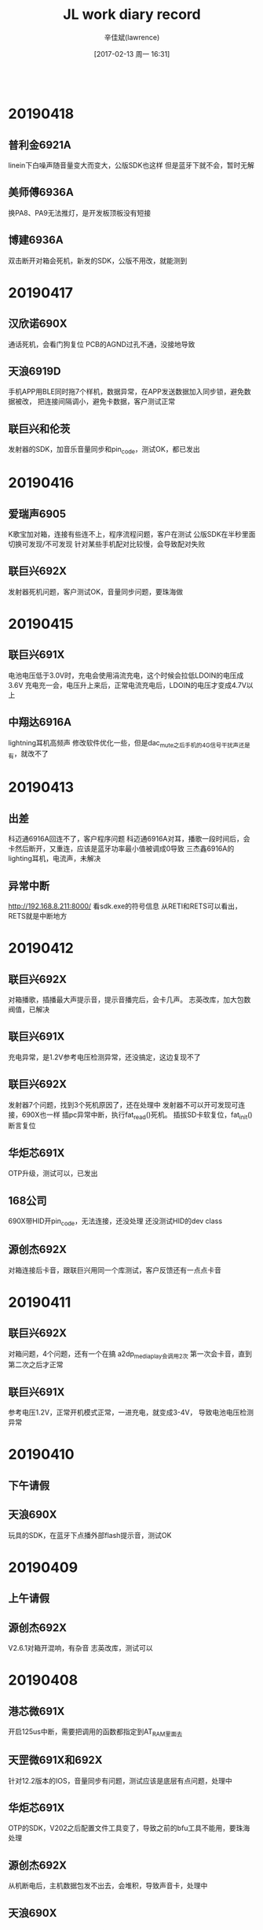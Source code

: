 #+TITLE:       JL work diary record
#+AUTHOR:      辛佳斌(lawrence)
#+DATE:        [2017-02-13 周一 16:31]
#+EMAIL:       lawrencejiabin@163.com
#+KEYWORDS:    the page keywords, e.g. for the XHTML meta tag
#+LANGUAGE:    language for HTML, e.g. ‘en’ (org-export-default-language)
#+TODO:        TODO

#+SEQ_TODO: TODO(T!) | DONE(D@)3  CANCELED(C@/!)  
#+SEQ_TODO: REPORT(r) BUG(b) KNOWNCAUSE(k) | FIXED(f)
   #+BEGIN_SRC c
   #+END_SRC


* 20190418
** 普利金6921A
   linein下白噪声随音量变大而变大，公版SDK也这样
   但是蓝牙下就不会，暂时无解
** 美师傅6936A
   换PA8、PA9无法推灯，是开发板顶板没有短接
** 博建6936A
   双击断开对箱会死机，新发的SDK，公版不用改，就能测到

* 20190417
** 汉欣诺690X
   通话死机，会看门狗复位
   PCB的AGND过孔不通，没接地导致
** 天浪6919D
   手机APP用BLE同时拖7个样机，数据异常，在APP发送数据加入同步锁，避免数据被改，
   把连接间隔调小，避免卡数据，客户测试正常
** 联巨兴和伦茨
   发射器的SDK，加音乐音量同步和pin_code，测试OK，都已发出

* 20190416
** 爱瑞声6905
   K歌宝加对箱，连接有些连不上，程序流程问题，客户在测试
   公版SDK在半秒里面切换可发现/不可发现
   针对某些手机配对比较慢，会导致配对失败

** 联巨兴692X
   发射器死机问题，客户测试OK，音量同步问题，要珠海做

* 20190415
** 联巨兴691X
   电池电压低于3.0V时，充电会使用涓流充电，这个时候会拉低LDOIN的电压成3.6V
   充电充一会，电压升上来后，正常电流充电后，LDOIN的电压才变成4.7V以上
** 中翔达6916A
   lightning耳机高频声
   修改软件优化一些，但是dac_mute之后手机的4G信号干扰声还是有，就改不了

* 20190413
** 出差
   科迈通6916A回连不了，客户程序问题
   科迈通6916A对耳，播歌一段时间后，会卡然后断开，又重连，应该是蓝牙功率最小值被调成0导致
   三杰鑫6916A的lighting耳机，电流声，未解决

** 异常中断
   http://192.168.8.211:8000/ 看sdk.exe的符号信息
   从RETI和RETS可以看出，RETS就是中断地方

* 20190412
** 联巨兴692X  
   对箱播歌，插播最大声提示音，提示音播完后，会卡几声。
   志英改库，加大包数阀值，已解决
** 联巨兴691X
   充电异常，是1.2V参考电压检测异常，还没搞定，这边复现不了
** 联巨兴692X
   发射器7个问题，找到3个死机原因了，还在处理中
   发射器不可以开可发现可连接，690X也一样
   插pc异常中断，执行fat_read()死机。
   插拔SD卡软复位，fat_init()断言复位
** 华炬芯691X
   OTP升级，测试可以，已发出
** 168公司
   690X带HID开pin_code，无法连接，还没处理
   还没测试HID的dev class
** 源创杰692X
   对箱连接后卡音，跟联巨兴用同一个库测试，客户反馈还有一点点卡音

* 20190411
** 联巨兴692X
   对箱问题，4个问题，还有一个在搞
   a2dp_media_play会调用2次
   第一次会卡音，直到第二次之后才正常
** 联巨兴691X
   参考电压1.2V，正常开机模式正常，一进充电，就变成3-4V，
   导致电池电压检测异常

* 20190410
** 下午请假
** 天浪690X
   玩具的SDK，在蓝牙下点播外部flash提示音，测试OK

* 20190409
** 上午请假
** 源创杰692X
   V2.6.1对箱开混响，有杂音
   志英改库，测试可以

* 20190408
** 港芯微691X
   开启125us中断，需要把调用的函数都指定到AT_RAM里面去
** 天罡微691X和692X
   针对12.2版本的IOS，音量同步有问题，测试应该是底层有点问题，处理中
** 华炬芯691X
   OTP的SDK，V202之后配置文件工具变了，导致之前的bfu工具不能用，要珠海处理
** 源创杰692X
   从机断电后，主机数据包发不出去，会堆积，导致声音卡，处理中
** 天浪690X
   玩具SDK开外部flash，播提示音申请不到ram，会复位，先发A2DP-STOP之后再播也不行，还没看

* 20190404
** 692X发射器
   珠海发来程序，音箱重新开机回连是会reason=0x05
   关掉SD卡和USB，回连变死机

* 20190403
** 起华
   FF216-6904D，上样机后，蓝牙距离短，卡音
   socket板子正常
** 华立
   S36-4601，检测7.4V电池电压
   采用1M+330K的分压电阻

* 20190402
** 早上请假半天
** 起华
   R208-6904D双通对耳调试中
** 美师傅
   6905C发射器连接慢，客户发起搜索打断了回连的命令导致的
** 徳凯芯692X
   HID Home键功能，苹果不兼容，得珠海看

* 20190401
** 联巨兴692X
   发射器SDK，统计了下，有6个问题发给珠海了
** 皇马
   690X的车充，晶振频偏大，不稳定，负载电容应用12pF的

* 20190330
** 中翔达800X
   充电为恒流充电，充电电流可调
   充电电压随电池电压上升而上升。

* 20190329
** 起华
   FF216-6916A换用6904D

* 20190328
** 源创杰692X
   开机单独回连对箱不回连手机功能，已OK
** 威益德690X
   开机回连要1分钟，协助客户已解决
** 国华691X
   客户需要双模修改底层，这边支持不了，让客户自己找珠海协助
** 起华FF216-6916A
   中英文双语音切换，已发出

* 20190327
** 科普豪6925B
   AI的SDK带混响，BLE的广播会影响到mic的采样数据
   板子改板
** 图然劲卓
   690X触摸屏HID，培训客户，给了个demo
** 威益德690X
   回连要1分钟，客户改出来的问题，给客户方式测试
** 羽恒692X
   m4a会死机，要换库

* 20190326
** 汉欣诺690X
   触摸屏HID，苹果手机正常，但是安卓手机，开启旋转，坐标系尺寸变化有问题，暂时找不到办法处理
** 科普豪692X
   百度AI带K歌宝功能，喊话有轻微的哒哒声，和客户对接中
** 华炬芯690X
   iPhone连3个音箱，第3个回连后无法控制，发给珠海解决
** 威益德690X
   蓝牙模式下，动态切换linein声音和蓝牙声音

* 20190325
** 港芯微
   691X-BLE设置us级定时中断
** 汉欣诺690X
   触摸屏HID枚举，能使用发给客户了
** 华炬芯乐百川
   6928B对箱主副机大小声，EQ模式变量问题
** 威益德
   690X在蓝牙模式下，切换蓝牙声音和linen的声音
   参照蓝牙和linein耦合输出

* 20190324
** 华炬芯乐百川
   6928B对箱主副机大小声
   是硬件EQ的参数被改导致，志英和振荣在看。

* 20190323
** 华炬芯乐百川
   6928B对箱，从机EQ有可能被改动过
   导致主副机功率不一致。
** 华炬芯
   691X-BLE的SDK，长按4s复位。告知客户
   换个开发板可以了
** 源创杰692X
   linein和蓝牙同时出声音
   #+BEGIN_SRC C
   void aux_open(void)
   {
       puts("aux_open\n");
       if (LINEIN_CHANNEL == DAC_AMUX0) {
           JL_PORTB->DIR |= BIT(4) | BIT(5);
       } else if (LINEIN_CHANNEL == DAC_AMUX1) {
           JL_PORTA->DIR |= BIT(3) | BIT(4);
       } else if (LINEIN_CHANNEL == DAC_AMUX2) {
           JL_PORTB->DIR |= BIT(6) | BIT(3);
       }
       dac_mute(1, 0);
       sound_automute_set(0, -1, -1, -1); // 关自动mute
       linein_channel_open(LINEIN_CHANNEL, 1);
       linein_gain_en(1);
       /* ladc_mic_gain(mic_gain, mic_gx2); */
       aux_2_dac(1, 1);
       extern void delay_2ms(u32 delay_time);
       delay_2ms(100);
       dac_mute(0, 0);
   }
   void aux_close(void)
   {
       puts("aux_close\n");
       dac_mute(1, 0);
       sound_automute_set(AUTO_MUTE_CFG, -1, -1, -1); // 开自动mute
       linein_channel_close(LINEIN_CHANNEL, 0);
       aux_2_dac(0, 0);
       delay_2ms(100);
       dac_mute(0, 0);
   }
   #+END_SRC

* 20190322
** 源创杰690X
   蓝牙下和linein同时出声音
   #+BEGIN_SRC C
   void aux_open(void)
   {
       puts("aux_open\n");
       if(LINEIN_CHANNEL == DAC_AMUX0) {
           JL_PORTA->DIR |=  (BIT(1)|BIT(2));
           JL_PORTA->DIE &= ~(BIT(1)|BIT(2));
           JL_AUDIO->DAA_CON2 |= (BIT(0)|BIT(1));
       }
       else if(LINEIN_CHANNEL == DAC_AMUX1) {
           JL_PORTA->DIR |=  (BIT(4)|BIT(3));
           JL_PORTA->DIE &= ~(BIT(4)|BIT(3));
           JL_PORTA->PD  &= ~(BIT(3));//PA3 default pull_down
           JL_AUDIO->DAA_CON2 |= (BIT(2)|BIT(3));
       }
       else if(LINEIN_CHANNEL == DAC_AMUX2) {
           JL_PORTB->DIR |=  (BIT(11)|BIT(12));
           JL_PORTB->DIE &= ~(BIT(11)|BIT(12));
           JL_AUDIO->DAA_CON2 |= (BIT(4)|BIT(5));
       }
   
       dac_mute(1, 0);
       digit_auto_mute_set(0, -1, -1, -1);
       amux_channel_en(LINEIN_CHANNEL,1);
       /* linein_gain_en(1); */
       /* aux_2_dac(1, 1); */
       JL_AUDIO->DAA_CON1 |= (BIT(6)|BIT(7));
       JL_AUDIO->DAA_CON1 &= ~(BIT(13));
       JL_AUDIO->DAA_CON2 &= ~(BIT(13)|BIT(10));
       JL_AUDIO->DAA_CON2 |= (BIT(6)|BIT(7)|BIT(12));
       JL_AUDIO->DAA_CON3 &= ~(0xff);
       JL_AUDIO->DAA_CON3 |= (BIT(8)|BIT(9));
       /* dac_AmuxGain_en(1); */
   
       /* extern void delay_2ms(u32 delay_time); */
       /* delay_2ms(100); */
       os_time_dly(20);
       dac_mute(0, 0);
   }
   void aux_close(void)
   {
       puts("aux_close\n");
       dac_mute(1, 0);
       digit_auto_mute_set(AUTO_MUTE_CFG, -1, -1, -1);
       amux_channel_en(LINEIN_CHANNEL,0);
       JL_AUDIO->DAA_CON1 &= ~(BIT(6)|BIT(7));
       /* JL_AUDIO->DAA_CON2 |= (BIT(6)); */
       /* aux_2_dac(0, 0); */
       /* delay_2ms(100); */
       os_time_dly(20);
       dac_mute(0, 0);
   }
   #+END_SRC

* 20190321
** 华炬芯乐百川
   6928B对箱，客户程序输出幅度比公版SDK偏低200mV
   暂时找不到原因
** 华立S36-4601
   关升压后出不来声音，功放的10R贴成了100R

* 20190320
** 华炬芯乐百川
   出差一天，处理6928B对箱问题
   输出功率不一致，带回处理
** 联巨兴6901A
   DAC有嗡嗡声底噪
   清零VCM_RSEL，VCOM偏置电压电阻选择，高时缩短DAC稳定时间。
   JL_AUDIO->DAA_CON1 &= ~BIT(13);

* 20190319
** 起华R208-6916A
   对耳调试，充电仓会掉电到0V

* 20190318
** 汉欣诺691X
   车机触摸屏HID report枚举OK，已发出
** 华立S36-4601
   增加低电提示音，已发出

* 20190316
** 华炬芯692X
   对箱从机断电后，主机会死机，而且有杂音，查不出来
   音量同步发给客户参考

* 20180315
** 新欧微691X
   修改BLE显示图标，已告知
*** characteristic.gap.appearance
    https://www.bluetooth.com/specifications/gatt/viewer?attributeXmlFile=org.bluetooth.characteristic.gap.appearance.xml
    Name: Appearance
    Assigned Number: Ox2A01
*** 广播包
    #define EIR_GAP_APPEARANCE   0x19  /* GAP appearance */
    值跟特征设置成一样
** 源创杰690X
   插拔U盘，会导致BLE断连，让客户同时双模再关EDR，测试OK
** 华炬芯692X
   苹果手机连3台设备，第3台无法控制APP，得珠海处理
** 联巨兴6901A
   生产不良，新的批次芯片DAC底噪问题，移交珠海
** 汉欣诺691X
   枚举触摸屏HID，调试中

* 20190314
** 联巨兴690X
   dac有底噪声，VCOM加大到106可以解决
   软件商降低HPVDD、提高VDDIO有改善。
   需要珠海给函数原型
** 科普豪692X
   APP单独连接spp，会有弹框
** 鑫凌波8006
   酷狗提示音“hello 酷狗”前面会被截少一段
   瑞昱的不会
** 起华
   FF216-6916A，FCC认证
   只有一个机子杂散不会超标
** 华立
   S12B-4601已发出
** 伦茨
   6916A双通对耳升级复位后初始化VM死机，已OK
   extern s32 vm_eraser(void);
   vm_eraser();

* 20190313
** 691X-BLE-HID
   缺失MCPWM的库
   缺失LDO_ref的参考电压
** 彩荣
   690X对箱连接瞬间有杂音，客户找出是linein能量采集引起
   692X循环播放号码提示音，已解决
** 联巨兴691X
   充电充不满，修改充电检测流程，测试OK
** 鑫凌波
   8006问题
   微信语音杂音的，是在安卓测试的，苹果没测
   酷狗的，对耳连上后，“hello酷狗”，前半段不响，测试的也是2台安卓手机 

* 20190312
** 巴达木6916A  
   对耳通话断开，自动配对，都OK
** 彩荣690X
   对箱有杂音，开发板没测试到，让他们清buf都说还有，建议他们试试硬件
** 中翔达690X
   APP需求修改，西班牙语等其他功能好改，
   主题颜色底层和安卓原生主题交叉引用，森华在加一个多渠道配置，珠海处理中
** 联巨兴6916A
   对耳充电检测一直没检测到充满，他的程序问题，已改好，
   至于充不满就检测到充满，让他调阈值测试中

* 20190311
** 博建691X
   EQ文件没有加载，ram不够
   用串口调试后，把数值写到软件的数组里
** 汉欣诺触摸屏HID
   样机搜不到连不上，无法使用
** 伦茨691X
   充电充不上4.1V
   由于电池内阻存在，充电电压被电池内阻分压后，
   实际充进电池的电压会降低。

* 20190309
** 800X通话大小声
   通用691X的丢包修复库
   lib_esco_repair.a-V105
** 博建800X
   对箱连接，固定主副机
   当副机被手机连上，主机回连从机是page不上的。
   不支持

* 20190308
** 800X充电
   有一个机子充电充不满
   [TRIM VDD]Bluetooth VBG enable
   [TRIM VDD]VBG trim value : 0(每个芯片trim的不一样，0x3f是没有trim)
   [TRIM VDD]VBG value : 1200(mV)
   沈沛先找IC查trim的流程
** 威益德690X
   p2的SDK，先打印蓝牙名后打印地址。
   保留打印蓝牙名的指针即可。

* 20190307
** 源创杰692X
   不要通话但要微信语音，改好给客户测试
** 起华i9-8006
   对耳目前有2个板子软件功能正常。
   但是一个板子有点发热，DAC短路
   装机后，无法配对，容易断开，天线焊错
   另外2个板子da230有点问题
   
* 20190306
** 800X微信语音会渣一声
   通话是实时的，12个slot一个周期，在规定时间要去对齐收数
   msbc暂时没有做好，先关闭
   先用CVSD测试用，690X，691X，692X都是这个
** 800X通话效果
   通话不同步，棉鸿发库给博建测试
** 博创昱6916A
   底层有个tone_pwr，播提示音的时候会下降功率到4，之后靠手机提升到9
   软件设置的最大最小功率，给手机参考用
*** 800X的打印
    [info] :[LMP]LMP_INCR_POWER_REQ(手机发过来加功率的请求)
    power :7
** 科普豪692X
   AD检测电压不了，发程序过来检查是编译问题
** 源创杰692X
   想要微信语音，但是不要通话
   还需要测试下流程
** 起华
   W02-6916A 功放接电池电压，会削顶失真
   4V电池电压，播1K 0dB，主控只能26级输出，暂时设置成27级
   i9-8006 有一个机子能读DA230，一个机子不行。
** 华立
   S36-4601添加CJ-B提示音，已发出

* 20190305
** 华炬芯690X
   咨询传统蓝牙HID
** 威益德690X
   用vivo Y97挂断电话命令卡几秒
   替换海华改的蓝牙库,和加下面2句
   __set_esco_packet_type(1);
   __set_esco_repair_en(1);
** 博创昱6916A
   通话距离短
   让珠海改库，V203-p3提升2db和设置最小功率接口的蓝牙库

* 20190304
** 威益德690X
   fm下录音，已OK，通话挂断卡几秒，珠海协助中
** 内部691X
   BLE-HID的SDK，烧录对烧写器版本有要求，
   部分功能不完善，调试中，再补个文档说明，进行中

* 20190302
** 鑫凌波8006
   在sniff状态下，低电同步关机会死机，棉鸿给了个修改，测试无效，已反馈珠海
   已更新蓝牙库，已OK

* 20190301
** 起华
   FF206-6916A功放解mute有噗声
   是在DAC中断里dac_hp_toggle(DAC_CHANNEL_SLECT)直流偏置才会打开
** 鑫凌波8006
   对耳音量无法同步苹果，SDK默认没有打开音乐同步的注册
   sniff关机会死机，棉鸿给的方式，无作用。
** 天罡微691X
   AUX检测脚接在VCOMO上，进sniff之后，VCOMO被关掉为高阻态，检测不到
   建议客户，定时，每隔1s退出sniff，打开DAC后，才能检测。

* 20190228
** 拜瑞6905A
   BLE透传功能，帮客户加了缓冲
** 联巨兴6916A
   串音，代码有问题，socket测试可以
** 起华
   FF208-6916A程序OK，
   FF206-6916A加PA会有噗声，待调

* 20190227
** 鑫凌波8006
   低功耗后，从机同步主机关机时，主机死在LMP的while循环里，刚转给立辉看，
   充满电关机后拔起开不了机，公版正常，客户发程序过来测试,开机有按键过滤操作
** 起华
   6916A-FF208对耳双通程序，有问题，还没改，
   6916A-FF206带功放解mute会有噗声，有空再继续看

* 20190226
** 测试盒认证码烧写
   6、自动烧写认证码使能：不用双击按键烧写，测试盒连接上样机后，自动分配烧写认证码到样机。
   7、认证码强制升级功能：检测到已烧写过认证码的样机，会再次强制重新烧写认证码
*** 自动烧写认证码
    这个选项如果被使能，会在测试盒连接上设备便烧写认证码， 不管
    产品功能是否已测试通过，如果产品测试不通过，有可能导致该认证码浪费掉。
*** 认证码强制升级使能
    选项被使能，在烧写产品认证码的过程中将不会检查产品是否已经升级过认证码，将强制升级，
    如果产品之前已有验证码，将会被覆盖，有可能导致认证码丢失，
    除非确认认证码已经烧写错误，需要重新烧写。所以在正常烧写流程不允许开启该使能开关。

** 羽恒690X
   RTCVDD的宏置一，会导致timer的PWM没有输出
   未验证

* 20190225
** 中翔达芯连心
   6916A对耳双通，通话大小声，用105的SDK也会
   用安卓手机，不同手机效果不太一样
** 培训
   Android抓包和bluez协议栈
** 起华
   R208-6916A对耳双通调试

* 20190223
** 华立 S12-4601
   已发出
** 中翔达46 APP
   升级API，转给森华
** 羽恒692X
   簇号获取，和指定簇号播放，V2.6.1写了demo给客户

* 20190222
** 羽恒  692X故事机
   文件夹播放记忆，不能以文件序号，要改成簇号记忆，让客户自己先搞搞
** 起华  6916D-FF216
   通话音量记忆，已发出
** 华立  S12-4601
   功能修改中
* 20190221
** 欣瑞声 6905D
   出差处理认证问题，已OK
** 羽恒 692X故事机
   创建文件夹，指定文件夹，文件夹文件序号，支持中
   #+BEGIN_SRC c
     static u8 cnt = 0;
     printf("cnt:%d\n",cnt);
     if(cnt == 0){
         cnt++;
         static u8 *path1 = (u8 *)"/A/";
         puts("/A          /\n");
         ret = music_player_play_path_file(obj,path1,1);
     }
     else if(cnt == 1){
         cnt++;
         static u8 *path2 = (u8 *)"/b/";
         puts("/B          /\n");
         ret = music_player_play_path_file(obj,path2,1);
     }
     else if(cnt == 2){
         cnt = 0;
         static u8 *path3 = (u8 *)"/C/";
         puts("/C          /\n");
         ret = music_player_play_path_file(obj,path3,1);
     }
   #+END_SRC

* 20190220
** 羽恒692X故事机
   在音乐模式下，需要新建文件夹
   中文文件夹创建失败,加个\0好了
   #+BEGIN_SRC c
    tbool music_player_create_path(MUSIC_PLAYER *obj)
    {
        if (obj == NULL) {
            return false;
        }
        music_player_save_break_point(obj);
        music_decoder_stop(obj->dop);
    
        const char folder_name[] = "/JL_XIN";
        /* err = file_operate_rec_file_api_creat(fop_api); */
        music_player_printf("fun = %s, line = %d\n", __func__, __LINE__);
        /* if (!err) */
        {
            bool ret;
            s16 make_dir_status;
            make_dir_status = file_operate_op(obj->fop, FOP_CREAT_FOLDER, (void *)folder_name, NULL);
            if (make_dir_status < 0) {
                music_player_printf("FILE_OP_ERR_NOT_INIT\n");
                /* return -FILE_OP_ERR_NOT_INIT; */
            } else {
                if (FR_EXIST == make_dir_status) {
                    music_player_printf("FR_EXIST\n");
                    /* return FR_EXIST; */
                }
                music_player_printf("make_dir_OK\n");
                /* return make_dir_status; */
            }
        }
        file_operate_set_file_sel_mode(obj->fop, PLAY_BREAK_POINT);
        return music_player_play(obj, NULL, 1);
    }
   #+END_SRC
** 泰奇通691X对耳
   修改呼吸时隙

* 20190219
** 华炬芯昂晖
   690X打PR补丁通话断音问题，让客户查dac中断函数的调用函数指定ram，和通话下不要操作vm，客户改后已寄样
** 联巨兴
   691X 对耳从机连过手机后，再开机变成2个耳机都连手机了，给了客户修改方式
   初始化之后，不要回连直接进入可发现可连接(避免回连手机，无法避免被手机回连)
   初始化之后，删除手机地址，可避免被手机回连，但会导致手机重新配对

* 20190218
** 华炬芯昂晖
   690X 
   打PR补丁后，再打通话单工库，会有概率出现断音，测试中
** 测试692X剩余ram
   sdk.map 占用ram的大小：ram_end = (. - ORIGIN (ram0))
   #+BEGIN_SRC C
     #include "sdk_cfg.h"
     #include "cpu/rand64.h"
     u8 test_buf[0x10E00-0xffb6] = {0};
     static void half_second_msg()
     {
         static u8 half_sec_cnt = 0;
         task_post_event(NULL, 1,  EVENT_HALF_SECOND);
         if (++half_sec_cnt == 2) {
             half_sec_cnt = 0;
             task_post_event(NULL, 1, EVENT_ONE_SECOND);
         }
         test_buf[1024] = get_u8_random_number();
         g_printf("test_buf[1024]:%d\n",test_buf[1024]);
         r_printf("test ram0 buf ptr:0x%x\n",test_buf);
         r_printf("test ram0 buf sizeof:%d\n",sizeof(test_buf));
     }
     LOOP_DETECT_REGISTER(half_second_det) = {
         .time = 250,
         .fun  = half_second_msg,
     };
   #+END_SRC

* 20190215
** 录制BLE讲解视频
   
* 20190214
* 20190213
** BLE广播参数
   广播相关的参数大致有以下几种：
   1.Advertising interval（广播间隔）
   2.Advertising_Type（广播类型）
   3.Own_Address_Type（自身地址类型）
   4.Direct_Address_Type（定向地址类型）
   5.Direct_Address（定向地址）
   6.Advertising_Channel_Map（广播信道）
   7.Advertising_Filter_Policy（广播过滤策略）
   8.Advertising Data（广播数据）
   9.ScanReponse Data（扫描回应数据）
** 拜瑞口腔
   培训使用AC690X系列

* 20190212
* 20190211
* 20190210



* 20190125
** 德科创690X
   107发射器配对获取不到手机名，
   民宗发库测试可以，转给客户了
** 益丰690X
   支持开发BLE案子
** 科美692X
   支持AI案子和APP开发

* 20190124
** 692X
   AI自定义命令操作文档，已写好。
** 华立S45-4601
   阿斯星，改EQ，改连接成功提示音，滴一声

* 20190123
** 692X设置搜索符
   要先关闭可发现可连接，设置搜索符之后，再开启可发现可连接
   主从机是同时发起搜索的，连接也很快
** 起华FF216-6916A
   691X进低功耗的时钟源选择，要改成BT_OSC，24M
   不能用LRC时钟，
   有些芯片会断开。
** 新时代692X
   BLE需要pin_code配对
   目前SDK，EDR和BLE的HCI参数是分开的，BLE无法修改
   看珠海安排
** 690X取消回连状态
   hci_page_control(0);

* 20190122
** 威益德690X
   BLE传ID3死机问题，客户代码数组越界导致，已OK
** 源创杰690X
   BLE案子，替换炬力方案，已OK

* 20190121
** 起华FF216-6916A
   低功耗断开蓝牙，代码看不出来
   进低功耗的时候，时钟源的选择，改成24M，不能用LRC
** 嘉兴科美690X AI
   APP编译不过,定义ID而已不至于编不过
   客户重编OK
** 中翔达691X对耳双通
   荣耀6X测试双通正常，已发出
** 威益德690X
   死机
** 伦茨692X
   AI加自定义命令

* 20190118
** 中翔达科迈通志康
   出差一天。
   6904D生产不良，28对只有6对是好的，测功率能有-6dB以上。对应距离在8米左右。
   22对在-12dB至-6dB之间，距离不达标。

* 20190117
** 联巨兴692X
   linein对箱，其他问题修改好，
   有一个功能，拔linein后回连手机，会带出另外2个问题，
   表现为概率性出现断开又回连，
   原因是同步消息，有个状态丢失导致，应用层跟不了这个问题，
   等珠海有空，在补这个功能

* 20190116
** 拜瑞口腔
   过来学习RTC的使用
** 威益德6905C
   连BLE搜不到EDR，BLE动态改名对手机兼容性问题，BLE传ID3死机，今晚搞定
** 伦茨692X
   腾讯叮当，影志回复，商务没谈好，不支持
** 科普豪691X
   AI耳机，影志回复，不支持，让客户等80系列

* 20190115
** 拜瑞口腔
   今天继续过来学习
** 691X-BLE
   测试焕辉SDK，烧录，配置文件，MAC地址，睡眠，唤醒唤醒源正常
   连接概率复位，低功耗模式，珠海在改
** 中翔达6916A4双通对耳
   听话时，概率出现一瞬间大小声，或者声音不集中，不稳定
   感觉是声音在中间，又同时跑到两边
   直接用104都会

* 20190114
** 拜瑞口腔
   培训690X的使用
** 691X双通对耳
   通话丢包标志
   6：表示手机发给主机，主机发给从机同时出错标志(这种情况不好处理)
   4：表示接收的手机的出错
   2：表示从机接收到主机的出错,或主机的接收到手机的出错,硬件接收错误
   同步上相差是135us

* 20190112
** 出差中翔达科迈通
   691X双通对耳，通话时大小声问题

* 20190111
** 伦茨6916A4中控耳机
   目前终端不接受，伦茨芯隆沟通中
** 联巨兴692X linein对箱
   改了一个版本，改动较多
** 鑫闻达691X对耳不同步
   刚开始播歌，由于dac充满条件有点延迟作用
   无法解决

* 20190110
** 692X的RTC闹钟
   唤醒后有pending没有清除，V2.6.0以上的都要打补丁
** 联巨兴linein对箱
   V2.6.0改临时补丁后，下载后第一次插linein后无声音。
   发邮件给志英了
** 伦茨691X中控耳机
   有蓝牙电流声和白噪声
   白噪声，可以做mute，然后自动解mute，升音量盖住声音
   电流声，方法1：改差分，可以不用降功率，方法2：硬件加3个10pF对地，方法3：降功率到2

* 20190109
** 科普豪国威692X
   AI_V2.0的SDK在苹果上授权码传不上去APP，客户明天带样机去珠海找李放
** 华炬芯690X
   珠海改了混响库，客户还是能测出问题，
   没办法只能改优先级到最高了，还在测试中
** 联巨兴692X
   V2.6.0的linein对箱都是杂音，看不出啥问题，明天志英有空再看看

* 20190108
** 羽恒690X
   690X没有处理bt_discon_complete_handle(),reason=0x0d的情况，按照692X加就行
** 华炬芯690X玩具
   混响出现while之后，会出现cbuf满的情况
** AI
   690X的AI---使用杰理AI蓝牙  
   692X的AI---使用杰理智能  
   两个APP的通讯协议换了 是两个独立的APP
** 联巨兴692X
   V2.6的linein对箱，都是杂音，还没看出问题点
** 汉欣诺690X
   AI的SDK，不识别bfu文件，还在看
   MSG_UPDATE的顺序不能修改
** 科普豪692X
   V2.0的AI，IOS不识别语音，还没空试
   试了就是没有资源，公版就会
** 华炬芯690X
   玩具SDK混响杂音，是库有while行为，导致混响线程被卡，具体怎么优化，还没确定
** 德科创690X
   想改字库字体大小，让客户自己加运算函数，不支持改字体文件
** 联巨兴691X
   BLE的烧录文件，烧录器不认，程序要替换C版的链接文件

* 20190107
** SDK擦除VM
   无线升级看isd_tools.cfg
   usb线下载，同时看isd_tools.cfg和-format vm
** 伦茨691X对耳
   对耳的sdk跑120，所以在uboot不能做擦除，flash高于cpu？？？
   isd_tools.cfg的vm不能写0，要写1，BT的可以写0

* 20190104
** 源创杰692X
   V2.5.1，混响和点阵，无法共用，ram超太多
   和客户沟通，不要混响，做成单纯的扩音器。
** 威益德690X动态修改BLE名称
   广播包和profile都要一起修改，修改后要切模式
   iPhone设置界面连接过ble之后，有个cache记忆，测试时要修改MAC地址
   广播包数组要先清0，再重新赋值，防止出现尾部数据不对，导致搜不到蓝牙名
   profile的device name要改成dynamic,然后在回调里重新填写底层ble的name数组

* 20180103
** 汉普皇马车充
   搜不到BLE，是频偏太大。
   晶振正常：set_bt_osc_internal_cfg(0x0F,0x11);/*internal capacitor range:0x00~0x1F,时钟初始化前调用*/
	 晶振不正常：set_bt_osc_internal_cfg(0x1F,0x1F);/*internal capacitor range:0x00~0x1F,时钟初始化前调用*/
** 华炬芯690X玩具SDK
   混响时，dac_mute(1,1)，开启fade之后，就会噗噗响。
   打印寄存器也一样。
   珠海鲁长政在帮忙分析
** 昂立友692X蓝牙后台
   在idle待机下，要关闭EDR和BLE，不可关后台
   EDR关闭可发现可连接，BLE关闭广播包
** 伦茨691X对耳双通
   替换蓝牙库之后，改善很大，还有其他问题
   1.左右耳超距离后回来声音不平衡，左右有延时
   2.通话偶尔有“pala”声音，近端和远端都会有
   问题1测试不到，问题2，得IC有办法，才会更新
** 新时代spp主模式
   用690X的发射器，spp有主模式

* 20180102
** 692X通话dac消噪
   #define AEC_EN_BITMAP	(AEC_BITMAP_BT_CALLING | AEC_BITMAP_SYNC_IN | AEC_BITMAP_SPEECH_DET)
** 伦茨691X
   对耳双通，有杂音，打印一直出现丢包异常，判断是丢包引起，珠海暂时没途径优化这个
** 华炬芯690X
   玩具混响杂音，查看中
** 汉普690X
   有新款手机搜不到BLE，明天要过来

* 20181229
** 博建6928B音箱
   博建6928B硬开关音箱，开不了机，客户拿了12个机子。
   11个插充电线，就能开机，拆机5个，电压均在3.2V一下。
   剩余1个，开不了机，板子VDDIO和RTCVDD接一起，对地短路，是SD卡座电源脚短路，芯片换到其他板子，正常开机。
   隐患：拨码开关，OFF档会卡住，导致有时关不了机，直到耗完电。
** 广利达692X
   在V2.5.1上SD卡复用AD，ADK复用灯，有杂音,
   灯会闪，需要将adc_soft_irq_resume中断频率改快。
   
* 20181228
** 博建 691X和692X
   获取linein能量谱，改好，已发出
   如果linein只有一边有声音，就会采不到能量值。
** 羽恒 690X
   在idle模式下，一直循环播放提示音会出现没声音，改好，客户确认ok

* 20181227
** 692X的IIS
   //PA7(MCLK) PA9(SCLK) PA10(LRCLK) PA11(CHL0) PA13(CHL1) PA7(CHL2) PA8(CHL3)
   //PB6(MCLK) PB0(SCLK) PB1(LRCLK)  PB2(CHL0)  PB3(CHL1)  PB4(CHL2) PB5(CHL3)
** 华炬芯692X对箱
   是澳特爱的机子，需要业务沟通确认
** 威益德690X
   切模式回来获取音乐总时间为0，替换MP3库。
   flac下无法操作ble，是p2和p3的问题，p4的没问题，得找珠海改对应SDK的库

* 20181226
** 源创杰692X蓝牙和linein同时出声音
   #+BEGIN_SRC C
   void aux_open(void)
   {
       puts("aux_open\n");
       if (LINEIN_CHANNEL == DAC_AMUX0) {
           JL_PORTB->DIR |= BIT(4) | BIT(5);
       } else if (LINEIN_CHANNEL == DAC_AMUX1) {
           JL_PORTA->DIR |= BIT(3) | BIT(4);
       } else if (LINEIN_CHANNEL == DAC_AMUX2) {
           JL_PORTB->DIR |= BIT(6) | BIT(3);
       }
       dac_mute(1, 0);
       sound_automute_set(0, -1, -1, -1); // 关自动mute
       linein_channel_open(LINEIN_CHANNEL, 1);
       linein_gain_en(1);
       /* ladc_mic_gain(mic_gain, mic_gx2); */
       aux_2_dac(1, 1);
       extern void delay_2ms(u32 delay_time);
       delay_2ms(100);
       dac_mute(0, 0);
   }
   
   void aux_close(void)
   {
       puts("aux_close\n");
       dac_mute(1, 0);
       sound_automute_set(AUTO_MUTE_CFG, -1, -1, -1); // 开自动mute
       linein_channel_close(LINEIN_CHANNEL, 0);
       aux_2_dac(0, 0);
       delay_2ms(100);
       dac_mute(0, 0);
   }
   #+END_SRC
** 汇杰芯6919B
   烧录问题，已OK
   6919B顶板V1.1能用，新的烧录器加入校验芯片是OTP还是flash版。
   OTP的程序只能烧otp的芯片，用flash会报版本错误。

** 博益友690X
   linein下混响各种问题，硬件问题，已OK
   左右声道幅值一致，左右声道串音是共地原因。

** 羽恒690X
   AI的SDK，用华为荣耀10、华为畅想8P、华为A10连接不上，
   无手机验证，先跟客户沟通，让他确认情况先再说

* 20181225
** 对箱连接状态
   BT_STATUS_BT_TWS_CONNECT_CMD
   第一条lmp命令就来这里了，如果需要立马断开，直接发送
   user_send_cmd_prepare(USER_CTRL_DISCONNECTION_HCI, 0, NULL);
   就会走reason 0x13
   有时会失灵。
** 伦茨692X
   蓝牙通话录音，只能录一边，需要在ladc耦合到dac那边去，再录音。
** 源创杰692X
   蓝牙下开linein通道，待调。

* 20181224
** 起华对耳双通
   调691X双通的版本
** 起华R208-6916A
   对耳双通版本调试，基本能用，细节没测
** 科普豪新时代690X
   BLE连接比别的方案慢，珠海解释说，芯片蓝牙IP本身限制，导致发现服务比较慢，无法优化，让客户换用692X
** 港芯微691X
   开发板的flash和芯片都坏了，给客户修板了，待寄客户
** 联巨兴691X
   公版SDK红外用不了，默认优先级没有设置最高导致
** 鑫闻达691X对耳
   提起开机有唤醒源不对问题。

* 20181221
** 华立S11C-4603
   低电会死机，芯片绑定的是恒硕5E6014，电压要在2.6V以上正常
   低电的时候，功放会扯到VMCU电压到2.6V一下。
   后续要修改串连电阻为2.7R或4.1R
** 芯运692X
   RTC有时唤醒不了，系统跑192M，进入睡眠之前，先降频为120M，再进入RTC睡眠。

* 20181220
** 铭源 6911A
   异常死机问题，寄给珠海处理
** 华立S11C-4603
   明天客户寄机子过来处理
** 联巨兴691X
   需要很准的50us中断，由于底层会关中断原因，回客户没法做到很准
** 威益德46
   需要加一个播放模式，播放设备所有文件后停住，告知客户，客户验证中
** 美师傅692X
   连电脑卡音，客户测试，改善很大，先这样
** 汇杰芯690X
   发射器保留所有搜索设备，支持中

* 20181219
** 692X的mic有-12dB衰减
   MIC_NEG12：MIC -12dB增益放大控制位
   当mic的增益0时，声音还是很大，可以设置这个
** 宇恒692X
   AMR格式可以播放
** 铭源6911A
   蓝牙手柄，异常死机，找志彬在看，堆栈被改，处理中，后续还要加个低功耗idle模式
** 广利达6925E
   有IO异常出现PWM波，和呼吸灯功能没做好，已改好
** 港芯微691X
   开发板一直跑不起来，让客户寄板子来看
** 宇恒692X
   有些wav播不了，是32bits，回客户支持不了
** 中兴达  692X  
   linein左右声道画反，还在和珠海沟通中
   无法调换DAC左右声道
** 科普豪  692X   
   AI识别英文，能识别英文，但是能不能拿到英文的资源，就是资源提供商的问题了

* 20181218
** 港芯微691X
   开发板不正常，对了下电压，应该在uboot状态，一直进不去flash，估计要客户寄板子过来修
** 铭源691X
   蓝牙手柄，有几个需求和问题，在看
** 起华FF216-6916A
   改通话和音量，给客户，最大了还闲低，软件没得改
** 汇杰芯691X
   BLE的SDK，UART DMA例子，已发出，SDK的串口结构体定义有bug
** 汉欣诺690X
   BLE HID苹果手机触摸，支持中

* 20181217
** 出差恒颖超一天
   改6926A的案子。
   噗噗声，功放mute，按键，EQ，提示音已解决

* 20181215
 加班一天
** 巴达木恒颖超6926A
*** 音质问题
    最大声播歌，低频有杂音。
    最大声之后，增益不能加太多，只能降增益，再往上补
    要不然越界的频点，就会有杂音。

* 20181214
** 请假2个钟
** 巴达木恒颖超6926A
*** 插卡或频繁按按键死机
    复现不出，静电不过-4K

* 20181213
** 威益德6901
*** 文件列表的问题
    短文件名也在长文件名的buf，但是长度为0
*** 录音完成后立即播放录音的文件
    通过文件路径去播放
    记录的都是文件句柄
    usb:00099eb0
    sd0:00082fc0
*** BLE蓝牙名称长度问题
    现在长度超过12个字符就会显示不出来
    改成DYNAMIC，会以广播包去填充。不用在profile_data里面去写死。

* 20181212
** 源创杰46
   1.4.1ms升级复位，珠海改库，客户测试OK
** 彩荣690X
   HFP下BLE容易掉线，改了连接超时，测试OK，已送样
** 培训港芯微
   培训客户691X的BLE，客户要做蓝牙信标，得找珠海支持
** 出差汉欣诺
   客户想做手机投屏后，车机触摸板坐标能回传手机，Android能通过USB，苹果得走BLE，他们有客户能做这个，培训他们怎样使用690X的BLE
** 威益德690X
   蓝牙库获取电话号码，有问题，发邮件给珠海了
** 铭源691X 蓝牙手柄
   有个蓝牙状态抓不对，支持中

* 20181211
** 彩荣690X
   ac690x_toy_sdk_v211 启用HFP会导致BLE断线，
   改大连接参数，现在是要10s以上才会断，有优化但还是会断，
   APP端是可以优化这个问题，让他们改改APP，加入自动重连机制
** 源创杰46
   升级复位，珠海国炜改的库不行，测试OK
** 铭源6921a
   蓝牙手柄，有消息堆积现象。改了程序，给客户测试。

* 20181210
** 铭源6911A 蓝牙手柄
   支持客户开发，目前硬件有问题，那边在修板验证中
   关不了机
** 联巨兴 
   支持开发691X的BLE和692X的AI
** 源创杰460X
   1.4.1MS卡升级复位，要找珠海改库

* 20181107
** 起华JD212
   6919A修改按键功能和充电灯，已发出
** 铭源691X
   加了一个消息机制，用于本地的消息推送处理
   广播状态和蓝牙连接，测试正常
** 通话噪音
   如果推灯和mic地没分好，推灯会有电流变化时，
   会干扰低，导致mic有噪音。

* 20181206
** 奋达691X
   自动化程序，已发出
** 科普豪692X
   小度蓝牙的百度，不开放，由珠海开发。
   要开发版的APP，测试后，向百度认证才能使用。
** 铭源691X
   蓝牙手柄，功能调试，协助中
** 威益德690X
   蓝牙状态设置，客户已验证OK
** 联巨兴691X
   BLE案子开发，支持中
** 汉普6902A
   华为Android 8.0的手机搜不到蓝牙
   修改广播包已发出

* 20181205
** 奋达691X
   自动化程序，添加晶振VM
   MAC地址没有依赖配置文件，要下载时，要加-format cfg擦除
   蓝牙MAC地址没有VM记忆
** 汇杰芯6916A   
   老鼠APP修改连接参数，改善时延，客户测试中。
** 威益德690X
   修改获取电话号码，会有空格符号(16进制0x20)出现，要过滤

* 20181204
** 铭源6911A
   蓝牙手柄出了一个版本
   默认有2个HID通道，consumer通道为0x0043

* 20181203
** 威益德690X
   有一个手机拨号，获取电话号码只有前3位。
** RTC复位时间
   判断12月不应该有等于号，所有SDK都有问题

* 20181130
** 爱尚692X文件浏览
   要开点阵屏。才能用文件浏览的接口
   开BLE和后台，编译不过。
** 奋达691X   
   自动化调试

* 20181129
** 威益德690X
   待机下断开蓝牙，并关闭蓝牙可发现可连接
   有一个手机获取不到电话号码
   换曲信息，通过判断ID3信息，处理
   有一个开机死机问题，是malloc问题，还难复现，改了dac的buf给客户测试
** 奋达691X
   自动化调试

* 20181128
** 联创视听
   6901A搭配原先炬力的APP。
   spp通信需要新建一个任务来做处理。
   要不然会卡住蓝牙和main。
** 起华FF216-6916A
   在FF221上修改管脚改动：音量减PB5改为DP，音量加是PC5
   在V204上开发，低功耗下要修改VDDIO档位高于2.6V
** 华炬芯奋达
   691X自动化工程
** 汉普酷走皇马
   Android 8.0搜不到蓝牙

* 20181127
** 起华R208-6904D  
   提起开机问题，硬件接错
** 起华JD212-6919A  
   灯异常，硬件没焊好，调了通话参数给客户测试了
** 永泰胜6919A  
   重烧问题，寄机子给棉鸿处理
** 起华JD1903A-6919A  
   珠海改过充满电灭灯，原本加起华的key，
   客户想下单给中翔达，但是珠海找不到程序了，无法改变key，客户生产自己安排了
** 铭源6921A蓝牙手柄
   寄机子给柏康调HID了，目前案子比较急，这边还得验证硬件环境
   客户将VBAT和VDDIO接在一起了，得割线飞线处理，影响AD功能。

* 20181126
** 起华JD212-6919A   
   案子开发，还有个问题，这边正常，明天客户过来
** 起华R208-6904D
   提起开机，PR1拉不低，还没找到问题点
** 铭源6911A蓝牙手柄
   调试中

* 20181124
  加班
** 鑫闻达6916A死机
   有2款机子，
   1款是开机死机，在board_main()里任意加函数就会好，问题点未知
   另一款power_down死机，怀疑是低功耗下，VDDIO为2.0V，有操作flash可能。

* 20181123
** 永泰胜6919A0
   修改key过滤机制，VDDIO和RTCVDD电压提到1，给客户测试了
   测试OK。
** 起华FF206
   用V203版本的SDK，通话有杂音，要打补丁。
   V203-p2比较稳定。

* 20181122
** 永泰胜6919A0
   生产发现最大声播歌，会自动跳下一曲。
   AD检测不准，软件处理key流程有bug。
** 铭源6911A
   蓝牙手柄调试

* 20181115
** 692X对箱功能
   消息同步有个bug。
   typedef struct {
    u8 idx;
    volatile u8 busy;
    volatile u16 mask;///这个16bits要改成u32
    } tws_cmd_var;
** 编译器
   新版的编译器只有更新包，没有完整包。
** 中翔达6905A AI音箱
   BT127案子功能暂时OK，先移交给施强。

* 20181114
** 芯运690X
   发射器在linein下，本地也出声音。
   在插播提示音时，ladc和dac的采样率对不上，会搞死提示音播放。
   music播放和发射模式死机问题，ladc close传参出错。
   linein发射和music切换，导致没声音，要加打开蓝牙通道的操作
** 广利达 6928B
   U盘挂载超时，卡住延时太久，暂时只能缩减到20s左右

* 20181113
** 得辉达
   和剑锋、卓添出差

* 20181112
** BTMate带葡萄牙语
   已发出。
** 天罡微6905音箱
   打电话没声音，修改音量设置成FADE_OFF，测试没出现
** 天罡微6903B
   头戴式耳机关不了机，P管电压不正常，原因未知，换管正常
** 鑫闻达691X
   连接后，酷狗播放器底下，会有一个弹窗，会导致PP键响应慢。

* 20181109
** BTMate带葡萄牙语
   修改中
** 伦次6904D
   充电开不了机问题。
   系统时钟跑192M，设置DVDD为1.0V会死机。
   要在降频后才能设置DVDD电压低一点。
** 鑫闻达6916A
   中控耳机VCOMO串音，进入power_down之后出来，重新设置dac_on
   而串音函数里有些标志没有清除。

* 20181108
** 华炬芯6921A无线充
   用料过于苛刻。
   换了线圈，换了NOP电容，换了采样电阻0.05R，效率才正常。
** 威益德690X
   电话本用在IOS 12.0上，有个联系人允许框有问题。不弹出。
   RDA没问题。给珠海处理。

* 20181107
** 华炬芯6921A无线充
   硬件上更换3个料，无线充距离灵敏度能达到5mm。
   等珠海的板子，再来验证接收器的灵敏度。
** 鑫闻达691X
   连接后按PP键，有延迟，对比690X慢1-2s，692X没有此问题。
** 得辉达小米音箱
   用新的1拖6工具升级，静置10分钟，没有出现开不了机的。
   但是用读版本的工具，还是能出现，更新了新的工具。

* 20181106
** 源创杰690X
   按键音固定音量大小
   改用数字音量，将添加按键音的函数，放到数字音量控制之后。
   客户验证中。
** 德科创690X点阵屏
   点阵屏显示，用西班牙之类，要换font_lib.a库。
** 汇杰芯6916A
   电压检测在低电不准。
   主控供电VMCU低于3.3V之后，VDDIO也会跟着变，导致电压检测不准。
** 联创视听690X用spp
   改了一个demo给客户，测试spp传输，未出现连接断开的现象。
   用客户的APP，就会出现断开现象。

* 20181105
** 得辉达
   出差处理烧录问题。
   升级后摆一会才能开机，国炜修改loader，减少检测时间。
   1拖6工具升级默认擦除flash，利龙修改工具，去掉默认选型
   遇见1次，停留在loader不复位，长按8S能复位，后面测试1百多次，复现不了
   明天工厂要拉一条产线测试2千台，统计之前问题改后的几率

* 20181103
** 加班
   搞得辉达小米音箱升级开不了机问题。

* 20181102
** 华炬芯6921A无线充
   SDK有指针没有4个字节对齐，修改sdk.ld即可。
   接收器功率不高，充电电流小，会导致苹果手机拒绝充电。
** 联巨兴6905A发射器
   刘行修改usb.a库，去掉mic_class和speaker_class的音量控制，测试OK
   客户测试OK
* 20181101
** 爱尚690X用IIC从机
   在从机接收时，发送地址后，读数据之前，中间插入START信号，
   会被误读取成一位。
   正常的话，如果在CLK为高时，DAT脚有变化，要舍弃之前的采样位，硬件没有这个机制。
   现改成iic关了，延时40us，在重起，现在勉强可以通讯了。
** 鑫闻达6905B插linein会重启
   苹果手机最大声播放时，插入过程中，DAC声道接触检测脚。
   相当于给检测脚接了一个负电压。
   导致产生上电复位。
** 华炬芯6921A无线充板子
   SDK跑不起来。

* 20181031
** 联巨兴690X发射器
   通过type-C连接Android手机，进PC模式，发射音频
   mic会导致，手机通话时，转换成发射器上面，但是样机不带mic，出现通话没声音，
   USB枚举要去掉这个mic的class。
   speaker默认带音量控制，导致存在HID的描述。
   手机有些系统会误认为有HID键盘，导致手机界面输入法无法弹出键盘，speaker_class要去掉这个功能。
** 华炬芯690X—tws-2013
   打PR补丁编译不过。海杨改个新补丁。

* 20181030
** 文件浏览补丁
   修改music模式下，共用MUSIC_OP_API变量。
** 爱尚智慧
   692X测试盒ble补丁已发出
** 睿博690X
   文件浏览功能，处理了music模式冲突问题，已发出
** 华炬芯691X
   对耳，单耳使用搜索慢，会影响对耳连接，跟客户解释不能太小，
   通话参数，调了一版，客户说效果好，回去再验证
** 华立S11B和S33B
   46程序修改需求，发给客户了

* 20181029
** 华立  
   改S11B和S33，46的程序，已发出
** 内部691X-ble
   发现的bug，都已修复，新版本待发
** 汇杰芯HLX18142-6916A
   改用flash版，已挪好，测试正常，已发给客户使用
** 爱尚智慧692X
   测试盒测试BLE，SDK根本没有做这个功能，测试都无法连接上，志彬处理中
* 20181026
** 起华R208-6904D
   提起开机，功能OK，功耗OK，等赖工改板
** 起华FF165-6919A
   客户烧的芯片，距离只有3米不到，这边烧芯片验证，板子，程序都对比过，正常，
   客户芯片烧出来的距离超短，原因未知，后续让客户再继续测试
** 汇杰芯HLX18142-6916A
   程序挪到flash版SDK，测试功能正常，等SDK的bug修复
** 内部691X-BLE  
   BLE-flash版SDK，加key无法升级，
   珠海找到，是烧写器的bug，那边还在改
   无法更新蓝牙名，原先是读配置文件，后面改成读配置区

* 20181025
** 源创杰  690X AI加频谱
   没有改成5段，改为dac中断50次，才算一次频谱，基本听不到杂音，客户暂时先送样
** 起华FF206
   死机问题，用我台式机就会，用笔记本下载，测试不到，找不到原因
   改用V203版本的SDK。
   用V204进低功耗之后，有可能异常中断，或软复位，或看门狗复位。
** 起华FF165
   蓝牙距离短，初步怀疑芯片问题，拿我们的芯片烧录，距离正常
** 汇杰芯  
   691X  flash版本SDK，还有2个问题，志彬在处理中

* 20181024
** 691X进power_down死机问题
   V204版本会死机，晓威的又不会
   改用V203版本了

** 蓝牙伴侣APP开发
   #+BEGIN_SRC Java
   public static final byte JL_COMMAND_MUSIC_DEV = -94; 
   mJLBluetoothRcsp.sendCommandToDevice(
        new byte[]{JL_COMMAND_MUSIC_DEV}, new byte[]{1,JL_COMMAND_MUSIC_DEV,1},
        new JL_BluetoothRcspRespond(){
            @Override
            public void onRespond(int ret, int data) {
                Log.e(TAG," onRespond" + " ret:" + ret + " data:" + data);
                super.onRespond(ret, data);
            }
            @Override
            public void onRespond(byte[] data) {
                Log.e(TAG," onRespond2" + data);
                super.onRespond(data);
            }
        }
        );
        jlBluetoothRcsp.sendCommandToDevice(
            new byte[]{JL_COMMAND_MODE_SET, (byte) (index - 1)}, new byte[]{2,JL_COMMAND_MUSIC_DEV,2},
            new JL_BluetoothRcspRespond() {
                    @Override
                    public void onRespond(int ret, int data) {
                        super.onRespond(ret, data);
                        Dbug.e(TAG,"sendCommandToDevice switch mode onRespond");
                        if (0 == ret) {
                            setCurrentMode(index, false);
                        } else {
                            if (0x20 == data) {
                                JL_MessageBox.showConfirmation(view, R.string.msg_no_device);
                            } else {
                                // JL_MessageBox.showConfirmation(view, R.string.msg_switch_mode_failed);
                            }
                        }
                    }

                    @Override
                    public void onRespond(byte[] data) {
                        super.onRespond(data);
                        Dbug.e(TAG,"sendCommandToDevice switch mode onRespond data");
                    }
                });
    import java.util.Arrays;
    private JL_BluetoothRcspCallback mCommandCallback = new JL_BluetoothRcspCallback() {
            @Override
            public boolean onDeviceCommand(byte[] command, byte[] data) {
                Log.e(TAG,"JL_BluetoothRcspCallback:" +"command:"+ Arrays.toString(command)
                      +"data"+ Arrays.toString(data));
                      }
    }
   #+END_SRC

* 20181023
** 源创杰691X
   ble可以控制进不进低功耗模式。
   柏康支持，已改好。
** 天地宏
   培训AI用法

* 20181022
** 奋达
   出差奋达，处理蓝牙测试仪测试问题

* 20181019
** 得辉达小米音箱
   出差得辉达，处理小米音箱连接BT168测试仪
   一直重复连接，由于复位后，link-key对应不上
   通话没声音现象

* 20181018
** 源创杰691X-ble
   低电检测要打开ADkey，才会扫描检测。
   不需要AD-key，要做下处理。
** 奋达6923A
   合并的程序，能测试。
   但是客户每次进蓝牙都要重新写一遍osc的VM。
   客户自己要加的。
** 起华FF206-6916A
   耳机的底噪经过功放会放大，出现白噪声。
   要调低功放的增益档次，不能用最高。
** 起华FF165-6919A   
   进入低功耗后，容易跟苹果手机断开连接
   RTCVDD加入退耦电容即可。

* 20181017
** 德科创690X
   AI的SDK，调试问题。
   客户用SCO链路，APP又是翻译软件。
   建议不要用AI的SDK，改用p4的音箱程序。
** 德科创690X
   有个BLE案子，配对苹果会出现，断开后重新回连。
   SDK没有问题，客户程序有问题。
** 奋达6923A
   发了个程序给客户合并了。

* 20181016
** 奋达6923A
   出差珠海，找立辉
   处理8852B仪器问题。
   需要替换bluetooth_lib.a
   测试灵敏度时，要加屏蔽罩，避免蓝牙干扰，导致错包。

* 20181015
** 奋达6923A
   蓝牙测试仪8852B，无法测试，计划明天拿给立辉分析
** 博建6928B
   低电影响ADkey，没有按键却检测有按下，和长按变短按，
   暂时无法同时解决2个问题。
   等客户板子，再看是否有优化空间
   天师已解决
** 德科创690X  
   AI音箱，自定义命令导致死机，程序问题，已解决
** 嘉兴科美692X
   对箱连接问题，已OK
** 彩荣692X  
   对箱aux，插入无声音问题
   SDk测试没问题。

* 20181013
** 加班
   搞奋达

* 20181012
** 汇杰芯6916A
   老鼠APP玩具，改了一个版本给客户，客户测试中
** 美师傅6916A
   耳机功耗大，改了程序。目前正常播歌，功耗基本一致，
   但是测试1KHz，0dB时，比不了BK方案，BK方案测出有特殊处理，
   在和珠海沟通中
** 爱迪尔690X
   固件上传给APP，给客户方法，客户验证中

* 20181011
** 源创杰
   建立线程处理功耗
   客户验证OK。
** 物联网
   AT指令的GPRS模块（SIM800和SIM900系列、安信可的GA6、GA7）

** 奋达
   频偏校正，+偏差，电容值往大的调，偏差减小
              -偏差，电容值往小的调，偏差减小

* 20181010
** 得辉达华庄
   出差一天
   处理一拖8工具，蓝牙名乱码和蓝牙地址跳码等问题。
   等利龙更新工具

* 20181009
** 请假
* 20181008
** 请假

* 20180930
** 奋达6923A
   linein通道打开后，没有关闭，只关闭ladc。
** 汇杰芯6916A
   改成只有2个PWM，通过映射，映射到4个IO上。
** 源创杰6919B
   ble关闭广播包后，功耗高。
   比较难改，珠海改不完，节后再发。
** 伦茨692X
   Timer用作PWM，要关闭Timer_CON的PWM_EN位。
   默认IO才不会有波形输出。
   芯片内部上拉10K误差有正负20%，做AD_key，无法做太多按键。

* 20180929
** 源创杰6919B
   ble关闭广播包之后，无法进入sleep，维持高功耗。
   广播广播包后，蓝牙不跑了。
   而power_down依赖于蓝牙中断，导致无法进入。
** 691X增加晶振强驱
   SFR(WLA_CON8, 8, 5, 0x8);
   时钟初始化之后调用。
** 起华FF165
   修改按键功能
** 起华FF226
   案子调试，给客户测试了。

* 20180928
** 汇杰芯6916A
   老鼠APP，PWM会影响到蓝牙性能
   和客户说明改板
** 起华FF165
   用6919A省料，改LDO_2声音小。
   SFR(JL_AUDIO->DAA_CON0, 2, 2, 2);
** 奋达6923A
   出差奋达，处理自动化机台，
   机台电源无法一直供电，得上位机工程配合改
   节后再处理

* 20180927
** 金康特发射器
   出差金康特，演示发射器demo
** 汇杰芯6916A
   PWM影响到蓝牙性能，导致ble都搜不到

* 20180926
** 691X-ac691x_sdk_le_v101_C_release无法下载
   ble的V101版本SDK，只能下载空片，下载目录多一个文件br20loader.bin，
   删除掉才能刷新程序
** 金康特发射器
   换用6905A  发射器demo，调试中
** 奋达6923A
   检测进test.app
   要在uboot里面做检测才行，避免软开关机的操作。

* 20180925
** 691X电机PWM
   MCPWMCH0_H  PA0    MCPWMCH0_L   PA3
   MCPWMCH1_H  PC1    MCPWMCH1_L   PC5
   MCPWMCH2_H  PB5    MCPWMCH2_L   PB0
   设置MCPWMCH1_H_OPPOSITE就变成两个都是反向
   设置MCPWMCH1_L_OPPOSITE就变成两个都是同向
   设置0的话就是H为正向，L反向
   底层bug导致。
** 汇杰芯6916D
   老鼠APP，程序开发
** 金康特6904发射器
   加入串口，demo演示

* 20180921
** 奋达6923A
   已发出测试版本给客户
*** 检测U盘是否有test.bfu
    开机挂载的时候就要检测，不能进音乐模式扫描才检测    
** 起华FF165
   用AC6919A，省物料
   改用LDO_1供电，在开发板会没有声音。
** 巴达木6925D
   生产20K，概率出现自动开机，插拔SD卡无反应，升级无反应等情况
   程序bug，已改好。

* 20180920
** 慧杰6929C 
   音质调试，音量31会失真
   DACVDD只有3.05V，DAC的输出要控制在3V以下
   音箱版，要用DAC_ISEL5U,否则隔直后，低音不过
** 起华R208
   玩吃鸡游戏，开启通话语音，背景音效会被削。
   aec_interface.argv_params(2 ,1000, 0 , 64 , 256, 0 , 0 , AEC_REDUCE);//Advance
   第三个参数，原本50，会削dac出来的声音，改成0，就不会。
** 奋达6923A
   测试工程和样机工程
*** 测试工程
    需要修改sdk.ld
    code0(x)        : ORIGIN = 0x1000000+0x7D000,       LENGTH = 16M
    修改代码的分布。
    样机工程的sdk.app，不能超过500K
*** 样机工程
    替换使用isd_download_with_test_app.exe
    -test_app test.app
    -faline sdk.app,0,0x7d000,0
    #+BEGIN_SRC C
    static const u8 test_mode_str[] = {"test_mode"};
    void enter_test_mode(void){
        u8 *updata_backup = UPDATA_FLAG_ADDR;
        ///RAM 变量传递
        //step 1: disable irq
        irq_global_disable();
        irq_clear_all_ie();
        OS_ENTER_CRITICAL(); //关总中断， 防止 back_up 内存被修改
        memcpy(updata_backup, test_mode_str, sizeof(test_mode_str));
        #if 1
        updata_enter_jump(0); //跳到 MASKROM， IO 口状态不变
        #else
        updata_enter_reset(0); //芯片复位， IO 口状态改变
        #endif
    }
    #+END_SRC

* 20180919
** 奋达6923A
   自动化协议bug修改
*** IO输出设置
    高低相反
*** 挂载SD卡和USB
    会死机，去掉task_common的调用
*** mic、linein、FM的能量值
    修改能量值范围，mic接地的时候，软件开启mic，要5s的时候稳定，采样数据
    才会变为0
*** 蓝牙名和地址
    加入配置文件的读取，去掉VM的操作
*** 串口脚RX和TX都要映射
    TX为PA12，RX为PC2
*** ADC检测无效
    AD-key引脚设置

* 20180918
** 天浪6905C
   PC4和PC5口上电有1V尖波脉冲，vdd上电慢于VDDIO导致
   软件不发修改，让客户加电阻分压，处理
** 义语AI的APK
   打包少jar包，编译不过，珠海已重新发新的
** 威益德690X
   文件浏览死机问题，已改好
   在music模式下，用task_music的mapi变量。
** 源创杰691X  
   ble的SDK，没有PR口函数，PR1拉不高，在处理中
** 起华FF206
   软件加入EQ，处理高音重问题

* 20180917
** APP
   图灵的不做，换成义语的APP
   义语，英文名叫deepbrain
   故事机APP
** 起华JY115
   用6919A-OTP版本，已发出
** 起华E23
   改用中翔达的key，烧录厂就不会换烧录架
** 欣瑞声6905A
   带义语APP，已发出一版，给客户测试

* 20180914
** 奋达6923A
   最小工程，只能到172K，达不到ram：128K的限制。
   目前不知道该怎么弄。
** 天地宏6905A带AI
   改了一版UI给客户试用
** 德科创690X带老树APP
   用旧版的APP，在进入设备连接界面，会自动断开现有的蓝牙连接。
   新版的APP，没有此问题。
** 欣瑞声6902A-Q1带义语APP
   珠海还在整理资料
   先搞一版老树的。

* 20180913
** 天地宏6905A带AI样机
   触摸一直输出高，触摸太灵敏。
** 德科创690X带APP
   客户自己写的APP，蓝牙连接要重新刷新服务，不断重连
   writeCharacteristic要检查返回值，重复写。
** 奋达6923A
   串口选脚出错，要映射RX。

* 20180912
** 中翔达6925D
   在FM模式下，插卡，功耗降不下来。
   重新初始化蓝牙，功耗才降下来。
   沈沛修改fm_lib.a即可，通用库。

** 巴达木6919C
   做蓝牙音箱，无DCDC下，开power_down，功耗在0-7mA左右。
   PR1进低功耗后，维持不住，会变成输出0

* 20180911
** 出差奋达AC6923A
   自动化程序需求。
   应用程序与自动化程序，分离。
   启动进入测试模式，改用U盘
   增加频偏纠正。
** 中翔达690X
   开启对箱，打开ladc采样mic
   采样率不能高，44.1kHz就会导致从机卡音。设置16kHz
   由于DAC和LADC共用一个中断，导致暂停后再播歌，dac默认以16kHz播放。
   都是杂音，需要清数据。
   在dac_int_disable();dac_int_enable()设置标志，在中断里面清除数据。

* 20180910
** 692X的V2.5版本
   在DAC加入串音mute的动作。
   函数内的局部变量，要定义成u32，要不然会死机。
** 中翔达690X扩音器限幅
   mic有接收的dB值限幅，超过即失真。
   最大声压级
   
* 20180907
** 690X文件路径指针
   #+BEGIN_SRC C
   r_printf("fs_hdl:%d\n",d_mapi->fop_api->cur_lgdev_info->lg_hdl->fs_hdl);
   r_printf("file_hdl:%d\n",d_mapi->fop_api->cur_lgdev_info->lg_hdl->file_hdl);
   r_printf("ui_fhdl:%d\n",d_mapi->fop_api->cur_lgdev_info->lg_hdl->ui_fhdl);
   /* _FIL_HDL *f_h = (_FIL_HDL *)(d_mapi->fop_api->cur_lgdev_info->lg_hdl->file_hdl); */
   /* FIL *pf = (FIL *)(f_h->hdl); */
   /* _FS_HDL *f_h = (_FS_HDL *)(d_mapi->fop_api->cur_lgdev_info->lg_hdl->fs_hdl); */
   /* FATFS *pf = (FATFS *)(f_h->hdl); */
   _FIL_HDL *f_h = (_FIL_HDL *)(d_mapi->fop_api->cur_lgdev_info->lg_hdl->ui_fhdl);
   FIL *pf = (FIL *)(f_h->hdl);
   r_printf("FIL:%d\n",pf);   
   r_printf("cur_path:%s\n",pf->fs_n.tpath);
   r_printf("cur_sclust:%d\n",pf->dir_info.dj.clust);
   r_printf("deepth:%d\n",pf->fs_msg.deepth);
   r_printf("cur_sclust:%d\n",pf->f_dj[1].clust);
   r_printf("start_sclust:%d\n",pf->f_dj[1].sclust);
   #+END_SRC

** 威益德690X
   文件浏览接口，封装OK，已发出
   蓝牙灯效，只发一个demo，给客户参考
** 起华6926A声霸
   已确认，改了2个提示音版本，已发出。
** 巴达木DAC串音
   691X按照天师方式，已解决
   692X用V2.5的SDK，测试没问题
** 汉欣诺690X电话本
   打来电补丁，获取手机蓝牙名，会多出6个字节的长度。
   电话本蓝牙名长度，不限长，为UTF8编码。

* 20180906
** 汉普车机回声
   客户的车机，延时有100ms左右，只能改成单工。
** 起华FF221-6916A
   做一版中文的提示音，已发出
** 起华R208-6904D
   做一个中英文提示音切换的功能,三击下切换

* 20180905
** 起华6926A声霸
   修改假关机挂载设备
** 天地宏6905A
   AI音箱调试完成
** 起华FF221
   要改中文提示音
** 威益德6901A
   文件浏览，接口封装

* 20180904
** 嘉兴科美BTMate
   连接后无法跳入蓝牙界面。

* 20180903
** 690X文件浏览器功能
   已完成一版，已发出，等客户测试再完善。
** 欣瑞声6902A带BLE传文件
   工厂工程有一个小米手机，有兼容性问题：
   1.服务获取有一定概率为空。
   2.蓝牙上传数据到app，小米手机读取第二个文件时中断。
** 起华FF221-6916D
   VCOMO开启，通话时，差分输出无声音。
** 起华6926A声霸
   改了一版问题点。

* 20180901
** 起华6926A声霸
   功放开mute会噗一声，无解，客户找功放厂商。
   改了问题，发出一版程序。

* 20180931
** 起华R208-6904D
   修改2版提示音，开机声音，有2个处理。
   要看终端客户取舍哪一版
** 起华6926A声霸
   修改问题点

* 20180830
** 中翔达692X断点记忆
   在半秒处，每隔5秒记忆，有时断电后，重新开机读不到断点。
   公版做法，播歌后都会清除秒的记忆，只记忆首，改成把秒也记忆。
   低电U盘会掉线，让客户把声音降1-2级，是听不出来的。

* 20180829
** 起华FF206
   板子虚焊导致噪声
** 欣瑞声6902A带BLE
   传输一段时间后，会出现BLE断开的现象。

* 20180828
** 起华声霸6926A
   完成，等客户测试。
** 默认红外表
   #+BEGIN_SRC C
   const u8 IRTabFF00[] = {
   NKEY_00, NKEY_01, NKEY_02, NKEY_03, NKEY_04, NKEY_05, NKEY_06, NKEY_07, NKEY_08, NKEY_09, NKEY_0A, NKEY_0B, NKEY_0C, NKEY_0D, NKEY_0E, NKEY_0F,
   NKEY_10, NKEY_11, NKEY_12, NKEY_13, NKEY_14, NKEY_15, NKEY_16, NKEY_17, NKEY_18, NKEY_19, NKEY_1A, NKEY_1B, NKEY_1C, NKEY_1D, NKEY_1E, NKEY_1F,
   NKEY_20, NKEY_21, NKEY_22, NKEY_23, NKEY_24, NKEY_25, NKEY_26, NKEY_27, NKEY_28, NKEY_29, NKEY_2A, NKEY_2B, NKEY_2C, NKEY_2D, NKEY_2E, NKEY_2F,
   NKEY_30, NKEY_31, NKEY_32, NKEY_33, NKEY_34, NKEY_35, NKEY_36, NKEY_37, NKEY_38, NKEY_39, NKEY_3A, NKEY_3B, NKEY_3C, NKEY_3D, NKEY_3E, NKEY_3F,
   NKEY_40, NKEY_41, NKEY_42, NKEY_43, NKEY_44, NKEY_45, NKEY_46, NKEY_47, NKEY_48, NKEY_49, NKEY_4A, NKEY_4B, NKEY_4C, NKEY_4D, NKEY_4E, NKEY_4F,
   NKEY_50, NKEY_51, NKEY_52, NKEY_53, NKEY_54, NKEY_55, NKEY_56, NKEY_57, NKEY_58, NKEY_59, NKEY_5A, NKEY_5B, NKEY_5C, NKEY_5D, NKEY_5E, NKEY_5F,
   };
   #+END_SRC

** 中翔达692X断点记忆一直记
   有人做过5s,但是有风险
   
* 20180827
** 起华FF221-6916A
   底噪和距离都不行
** 起华声霸6926A
   调试中
** 起华FF206-6916A
   开关机按键有问题，导致开机后按键不正常。

* 20180824
** 起华FF221-6916A
   更新SDK到V204版本，解决底噪问题
** 起华FF206-6916A
   带功放,按键有问题
** 源创杰6901A   
   CD机挂载有问题。
   第一次挂载失败后，以后每次都可以
   第一次挂载成功，以后都不行

* 20180823
** 起华6916A-R208
   高频声处理中。
** 修改BLE的MTU
   JL_Bluetooth的库
   setBleDataBlockSize()
   默认是20B，可以适当调大。
** 欣瑞声带BLE
   在传送notify的时候，会出现Fail。
   有可能是内存泄漏。

* 20180822
** 得辉达6926C
   给客户去掉mute，测试板子底噪
   CSR发射器，旧款连不上，海华买了个新款，连接一直正常。
   反馈一些不稳定现象问题，珠海处理
** 起华6916A-Q5
   程序修改，还有通话回声问题。
** 中翔达691X
   flash版本的SDK，播放otp提示音app.res文件
   出了一个版本给客户了。
   
* 20180821
** 得辉达6926C
   用CSR的蓝牙发射器，连过手机之后一直连不了。
   修改长按4s功能。
** 起华FF202  
   出了一个版本可以测试，没有加入音量同步。
** 华钜芯690X电话本
   phonebook_packet_handler回调函数有个type，里面有类型的区分。0是电话号码，1是拨出号码。2是来电，3是未接来电
   void __set_phone_history_call_num(u8 num);可以设置获取通话记录的条数
   USER_CTRL_PBAP_READ_PART命令获取通话记录条数

** 起华6916D对耳
   有概率性出现收不到蓝牙

* 20180820
** 欣瑞声6902A带BLE
   底层notify的反馈机制，有些手机有兼容性问题。
   现在多加了2种方式，一个超时，一个判断streamer，一个notify反馈，
   3者都起作用。主要是streamer，是否能接收消息的反馈。
** 威益德6905C概率不开机
   同一批次概率出现，烧写会出现 Flash Id Error。
   将RTCVDD的电容，由105改成104就可以了。
** 起华6916D
   对耳程序基本OK，卡音mute，声音渐变没有。
** 起华6904D
   对耳视频延时，会影响到蓝牙距离，不敢改太多。

* 20180817
** 得辉达小米音箱
   调试一版UI给客户测试，发给吴旭了。
** 合科芯690X
   蓝牙伴侣APP，在点播APE和FLAC的时候，会退出。
   p3版本就有，p4已改好，与APP无关。

* 20180816
** 爱瑞声6902A带BLE传文件
   完整流程OK，已发出测试程序，和文档。
** 起华6904D对耳
   要改三击siri功能，拿起开机等功能，待改
** 起华6916D对耳
   距离测试，bd_set_max_pwr(rf_power_max);貌似有调用的限制。
** 合科6901用APP点播无损APE/PLAC
   APP有退出设备播放现象

* 20180815
** 得辉达6926C小米
   EQ调试基本OK。
** 爱瑞声6902A带BLE
   调试上传接口。基本OK。
** 中翔达科迈通6916D对耳
   pin2pin，贴上，距离不行。
** 起华6916D对耳
   功率调节，距离测试

* 20180814
** 得辉达小米BM1120
   客户反馈加入EQ后，播歌会忽大忽小
** 合创SPI录蓝牙正常播歌声音
   调试OK，发给客户了。
** 芯运692X--SPDIF
   做输入，是否需要单独开一个模式

* 20180813
** 得辉达小米BM1120
   去客户那里调试

* 20180810
** 联创视听6901A带APP
   给客户搭了个框架，客户回去，继续调试。

* 20180809
** 也杨
   lighting耳机，在手机锁屏后，隔几分钟后会断电，测试其他的方案的不会。
*** ble在设置界面连上后，APP无法连接
    可以调用rcsp_check_app_connection()判断APP是否连接，累积一段时间，
    就调用ble_hci_disconnect(ble_conn_handle);断开ble的连接。
** 天浪690X获取文件名
   没有打开UI，默认是无法没有获取文件名
   要参考lcd_music_ui重新，为tpath分配空间
** 汇杰芯发射SDK
   在linein下无法调节音量，需要自己加数字音量的处理，参考BT14的程序。
   
* 20180808
** 合创外挂flash录音
   外挂flash的SDK，在蓝牙下录音，底层会内存泄漏。
   这个SDK不维护，让客户改用玩具的SDK。

* 20180807
** 爱瑞声6902A蓝牙音箱带BLE传文件
   上板程序已OK，可以正常工作。
   发给客户使用了。

* 20180806
** 爱瑞声6902A
   修板，板子一定要预留PC模式。

* 20180803
** 请假半天
** 威益德处理底噪
   收音芯片的音频输出脚，走过屏，如果音频脚偏置掉电，
   干扰就会盖不住
   在其他模式下，收音芯片的复位脚不能复位，收音也不能进入睡眠模式。
   
* 20180802
** 威益德6901车机
*** USB在standby之后电流没降低
    不能操作USB口为普通IO口
*** VM_write写申请不到空间死机
    加个判断，id3的大小，大于6K不分配。
    #+BEGIN_SRC c
    if(len < 6 * 1024)
    	id3_buf = malloc(len);
    #+END_SRC
*** 抄机软件有噪音
    在linein下，有高频声。

* 20180801
** 中翔达
   mic扩音器限幅，发了个版本给客户。

* 20180731
** 起华FF206
   换用6916D的芯片。
** 中翔达反馈问题
*** 获取第一次连接
   BT_STATUS_CONNECT_WITHOUT_LINKKEY:
   info[4] == 1,第一次配对
*** 删除蓝牙信息操作 
   USER_CTRL_DEL_ALL_REMOTE_INFO :删除手机，不包括对箱
   USER_CTRL_TWS_CLEAR_INFO:删除对箱
   要删除所有就要2个都调用。

* 20180730
** 小米音箱
   替换提示音，把回声算法去掉。
** 巴达木
   培训691X的BLE
** 中翔达
   问题点跟进中

* 20180728
** 小米音箱
   出差得辉达。
   BM2110有硬件问题。
   
* 20180727
** 起华J8耳机
   修改红蓝灯的方式
** 小米音箱
   出差得辉达
   完善BM2110的功能。
* 20180726
** 小米音箱
   修改BM1120的bug。
   提供一个BM2110的版本调EQ。
* 20180725
** 小米音箱
   完善BM1120的功能。

* 20180724
** 得辉达小米音箱
   调试一个版本
   出差客户，提供一个版本调EQ。

* 20180723
** 实捷DAB
   修改删除蓝牙连接后，还会自动重连的问题
   开机回连还是有，难修改。
** 汇杰芯690X
   用错EQ工具版本，导致连接测试盒，有很大的噪声。
** 起华V8
   在J8上面修改。
   中文的开机，是截取的，导致2个声音，有点停顿。

* 20180721
** 芯运692X
   linein转AD后，无法左右分离。
** 澳特爱692X
   三星手机，以前缺失HFP有一项属性Voice recognition，
   导致使用的是手机的mic。
** 也杨690X带APP
   EQ前五段有作用，后五段无作用，振荣修改中
   其他APP问题，让客户测试最新的APP。
** 中翔达微信语音
   安卓的微信语音走的是HFP
   苹果走的是音乐
   而后台返回时，对音乐有过滤包处理，导致短的语音难返回。
   打补丁“AC690N音箱耳机V2012-P4后台时间跳转可调节-V2”
** 起华J8案子
   调换红蓝灯，长按2s启动siri，长按4s关机

* 20180720
** 澳特爱6925B对箱
   三星手机S voice语音识别差
   ac69_sdk_v2012 这个可以，后面的SDK就不行。
** 微信语音
   苹果手机走的是音乐链路，底层有自动mute判断，导致有判断延时问题
   692X的没问题
   extern void set_mask_a2dp_data_time(u32 time);

* 20180719
** 嘉兴格优69调EQ
   EQ的Normal只有前面5段有效果，后面5段无效。
   振荣处理中
** 澳特爱6925B
   启动siri会关自动mute，关闭siri又没有打开。
** 起华6904D-J8
   改一版程序，调换红蓝灯。
** 69玩具SDK支持中文路径点播
   目前测试中文名和中文路径点播都不行。
   待远强确认。
   文件编码问题。
** 获取目录信息
   file_bs_entern_dir()
   参考点阵屏的接口
   func_browser_reflash()

* 20180718
** 起华6904D对耳
   ram-buf定义了2组，导致一播歌就ram不够，复位
** 起华6919A
   修改蓝牙名，烧录100PCS
** 本脉蓝牙伴侣
   fm模式点播频点有问题
   修改APP的源码，即可。
** 691X的BLE程序
   在初始化PR2的引脚上，要放在后面，底层会初始化唤醒IO，
   导致之前的设置被改，static void bt_task_init(void);函数尾就不会

* 20180717
** 澳特爱6925B对箱
   和志英出差一天，问题基本确认
   剩一个充电检测问题，少鸿跟进中。

* 20180716
** 澳特爱6925B对箱
   和志英在深圳办，处理主机回连从机的问题

* 20180714
** 奥特爱6928B对箱
   在深圳办和志英，处理对箱连接问题。差一种状态，要回连手机和从机。
   目前只能回连一个设备。
   设置idle时间问题，不是很合理。
** 泰奇通6919B
   BLE能用测试盒，测试按键。

* 20180713
** 澳特爱6925B对箱
   和志英出差澳特爱，处理对箱问题。

* 20180712
** 澳特爱6925B对箱
   和耀聪出差澳特爱，硬件性能OK。

* 20180711
** 起华对耳
   修改测试模式下，蓝牙名和MAC地址，和正常模式一样。
   改成红灯常亮指示为测试模式。
* 20180710
** 跟中翔达出差奥特爱
   处理对箱连接问题
   主机一直处于回连状态，从机处于可发现可连接，避免主从切换问题。
   志英修改底层没有地址，回连对箱会自动发起搜索。
   打完电话，主机不回连，底层修改，应用层就不需要延时处理了。

* 20180709
** 起华J8耳机
   修改提示音。
** 中翔达692对箱
   回连问题，有2个回连命令，有不同的问题。

* 20180706
** BLE传文件
   整理了一个SDK给客户了。
** 起华J8耳机
   同时长按音量+-，删除设备信息。

** 下午请假半天

* 20180705
** 华炬芯客户对箱连接
   开机不回连对箱，回连手机，要2个机子都按配对键，才会进行配对处理。
   替换铜霭改的2个库，程序代码也对应修改。
** 威益德6901车机
*** 录音死机
    客户原本V2012-p1版本的SDK，有此问题
    替换成p4的版本的encode_lib.a库。可以编译。
*** 69的PR口复位电平
    软复位：PR0为输入高阻，PR1口为输出0。
    RTC睡眠：RTC电压不掉电，寄存器值会保留，不为复位为默认值。
** 欣瑞声BLE传文件
   fat12_lib.a库有问题，对512B的数据时，会出现写不进的情况。
   新发了个库spifat1_lib.a库，待测试。

* 20180704
** 起华J8耳机
   蓝灯和红灯，共电阻接地。
   PWM推蓝灯时，红灯会有交流电通过，导致很微弱的亮度。
   改成了高低电平推。亮度偏大。
** 起华对耳
   刚开机有概率性会大声一声，突然间变低。
   修改了判断对耳数据量低的条件。
** 欣瑞声BLE传文件
   远强发了个fat12_lib.a库
   可以写文件了。
   写了个BLE传文件的文档。

* 20180703
** 华炬芯触摸板
   USB数据量太大，ble有时发不过来。
** 威益德6901车机
*** 快退到文件头
    暂停播放，松开播放当前文件。
*** 软复位后malloc无法对齐
    dac环形缓冲获取6912B失败，改成固定数组形式。强制对齐。
*** 卡带模式录音
    linein转AD，music通道，dac中断获取录音接口，ladc判断任务模式合进dac
** 源创杰6901-AI音箱
   很低概率出现搜不到EDR蓝牙，只能在半秒里面一直打开可发现可连接接口。
** 中翔达692X从机沙沙声
   志英发了个蓝牙库，替换即可。

* 20180702
** 中翔达6925B 
   打电话挂断后，有概率性出现EQ表被改的情况，导致沙沙声。
   志英在看。
** 徳凯芯6925B
   混响模式，要在每个模式下，单独开启
   linein支持混响功能。
** 徳凯芯6901
   低电声音在充电下，不播放。加标志位。

* 20180630
** 中翔达6925B
   开EQ之后，不停打电话，会出现从机变成沙沙声。
   V2.2版本的SDK，就有这个问题。
   //user_send_cmd_prepare(USER_CTRL_TWS_START_CONNECTION, 0, NULL);///会有配对过程
   user_send_cmd_prepare(USER_CTRL_START_CONNECTION, 0, NULL);///没有配对过程
   user_send_cmd_prepare(USER_CTRL_START_CONNEC_VIA_ADDR, 6, addr);///有配对过程

* 20180629
** 中翔达692X对箱
   音量同步会跳变
   因为在播提示音的时候，采用默认音量导致。
   #+BEGIN_SRC C
    static int get_dac_vol()///样机同步手机
    {
        printf("get_dac_vol:%d\n",sound.vol.sys_vol_l);
        printf("sound.tmp_sys_vol_l:%d\n",sound.tmp_sys_vol_l);
        if((sound.vol.sys_vol_l == TONE_DEFAULT_VOL)&&
        ((sound.tmp_sys_vol_l == MAX_SYS_VOL_L)||(sound.tmp_sys_vol_l == 0))){
            puts("tmp_sys_vol_l\n");
            return (sound.tmp_sys_vol_l * 127 / MAX_SYS_VOL_L) ;
        }else{
            puts("sys_vol_l\n");
            return (sound.vol.sys_vol_l * 127 / MAX_SYS_VOL_L) ;
        }
    }
        case BT_STATUS_CALL_VOL_CHANGE:
    #if BT_PHONE_VOL_SYNC
            sound.vol.sys_vol_l = (info[4] * aec_param.dac_analog_gain / 15) ;
            sound.phone_vol = info[4];
            log_printf("CALL_VOL:%d,phone_vol:%d\n", sound.vol.sys_vol_l, info[4]);
            sound.vol.sys_vol_r = sound.vol.sys_vol_l;
            set_sys_vol(sound.vol.sys_vol_l, sound.vol.sys_vol_r, FADE_OFF);
    #endif
        case MAD_ERROR_FILE_END:
            music_player_puts("music_tone END ok\n");
            if (tone_var.rpt_mode == 0) {
                mutex_resource_release("tone");
                msg = SYS_EVENT_PLAY_SEL_END;
                task_post_msg(NULL, 1, msg);
            } else {
                tone_var.status = 0;
            }
            printf("sys_vol_l:%d\n",sound.vol.sys_vol_l);
            printf("sound.tmp_sys_vol_l:%d\n",sound.tmp_sys_vol_l);
            if(sound.vol.sys_vol_l == TONE_DEFAULT_VOL){
                sound.vol.sys_vol_l = sound.tmp_sys_vol_l;
                sound.vol.sys_vol_r = sound.tmp_sys_vol_r;
                sound.tmp_sys_vol_l = 0xFF;
//                dac_channel_on(DAC_DIGITAL_CH, FADE_ON);
            }
            printf("sys_vol_l:%d\n",sound.vol.sys_vol_l);
            printf("sound.tmp_sys_vol_l:%d\n",sound.tmp_sys_vol_l);
//            music_tone_end();
           break;
   #+END_SRC

* 20180628
** BLE传文件
   接口s16 rec_file_delete(RECORD_OP_API *rec_op_api);
   在p4下不能使用，玩具的SDK，可以用
   #+BEGIN_SRC C
    typedef void (*btstack_packet_handler_t)(uint8_t packet_type, uint16_t channel, uint8_t *packet, uint16_t size);
    extern void s_att_server_register_packet_handler(btstack_packet_handler_t handler);
    #define HCI_EVENT_PACKET                            0x04
    #define ATT_EVENT_CAN_SEND_NOW                      0xB7
    #define HCI_EVENT_NUMBER_OF_COMPLETED_PACKETS       0x13
    #define DAEMON_EVENT_HCI_PACKET_SENT                0x6C
    static void packet_handler(uint8_t packet_type, uint16_t channel, uint8_t *packet, uint16_t size)
    {
        int mtu;
        switch (packet_type) {
        case HCI_EVENT_PACKET:
    //        printf("HCI:%x\n",packet[0]);
            switch (packet[0]) {
            case ATT_EVENT_CAN_SEND_NOW:
                puts("N--\n");
                //streamer();
                break;
            case DAEMON_EVENT_HCI_PACKET_SENT:
                puts("+");
                break;
            case HCI_EVENT_NUMBER_OF_COMPLETED_PACKETS:
                puts("-");
                break;
            }
        }
    }
   #+END_SRC
   接口extern u16 rec_file_write(RECORD_OP_API * rec_op_api, u8 *buf, u32 len);
   在写SD卡是正常的，但是写flash不正常。

* 20180627
** BLE传文件
   目前可以传文件。
   AI音箱不能初始化flash文件系统。
   只能用玩具的SDK。
* 20180626
** 源创杰6919B
   蓝牙一靠近电机旁边，就会出现蓝牙信号被覆盖，导致播歌卡，甚至搜不到。
   将天线焊到机子外壳上。
** BLE传文件
   改APP源码测试中

* 20180625
** 华炬芯6908A触摸板
   没有解析触摸板的report
   用keyboard变量写立即数为2
** 源创杰6919B
   电机影响到蓝牙性能

* 20180622
** 科普豪6908C耳机通话效果
   软件改参数，听起来一直很闷
   最后在mic那个多焊了个102的电容，通话就清晰了。

** BLE传文件
   在github找了个APP的源码，来测试
   可以分包发送，不限于只有20个字节。

* 20180621
** BLE传文件
   在公版的SDK-V2012-p4版本上加，先用SD卡测试，

* 20180620
** 获取手机时间
   user_send_cmd_prepare(USER_CTRL_HFP_DATE_TIME,0,NULL);
   void get_phone_time(char *data , u16 len)
   {
       puts("get_phone_time:\n");
	     put_buf((u8 *)data , len);
	     puts(data);
   }

* 20180619
** 起华J8中控耳机
   加入充电关机
   音乐跟通话的音量同步，做了个音量映射表。
   可调节只有16级，但是实际音量有25级。

** 爱瑞声692X
   播提示音会抖动，关掉打印
   用SD卡升级，要改成调地址形式，不能用复位形式。

** 爱瑞声6901用ble传音频
   要珠海沟通，是否做传音频文件的操作。

* 20180615
** 威益德6901用ID3内存不够
   修改ID3编码统一为Unicode
   改ID3的内存为malloc(),
   要不然内存不够，在播music的时候，打电话会死机。

* 20180614
** 触摸板
   抓包给日新分析。
** 起华6904D中控耳机FF209
   带功放，

* 20180613
** 起华6904D中控耳机J8
   基本OK，给客户测试了
** 威益德6901
   判断长文件名不为0，长文件名为Unicode
                  为0，为ASCII
   ID3信息编码有问题。
** 起华对耳测试回连距离异常
   手机回连样机，手机当主机，距离远
   样机回连手机，样机当主机，距离近

* 20180612
** 科普豪69获取电话本
   获取电话本时，来电会导致btmsg线程挂起，原因是播放提示音时，
   需要资源申请时失败导致。
** 起华6904D中控耳机J8
   调试中。

* 20180611
** 金华AI音箱
   储存speex语音的spx文件，应该没有文件头的。
   调用public static void setIsLog(boolean log);可以开启底层库的打印。
** 其他方案的对耳
   络达AB1526
   风动WT200M/S
   炬力ATS2829
   都是class 1的功率。

* 20180609
** 起华6904D对耳问题
   出差华强北测试69对耳的问题。
   见邮件
** 金华AI音箱
   修改static u16 speex_encode_write_cbk(void *hdl, u8 *buf, u16 len);里的发送函数，
   为自定义属性的发送函数。
   打开void ladc_isr_callback(void *ladc_buf,u32 buf_flag,u32 buf_len);里的
   speex_encode_ladc_isr_callback(ladc_buf, buf_flag, buf_len);函数执行，才会有发送语音。
   APP端,new SpeechAiManager()，就会新建一个spx文件，用于储存speex的语音数据。
   speex和通用的开源不一样，珠海修改过。
   再调用mSpeexManager.decodeFile()解码成16kHz 16bits的PCM数据。

* 20180608
** 无线云图6904D出现机子开不了机
   有4种情况。见邮件。
** 金华AI音箱
   将le_server_smart.c替换为le_server_module.c文件，写回调才能上抛。
   le_server_smart.c只能用于杰理的AI的APP。要连接正常后，才能上抛数据。
   le_server_module.c用于自定义gatt profile。

* 20180606
** 设置对耳播放声道
   __set_soundtrack_compound(1);///主机播放左声道
   __set_soundtrack_compound(2);///主机播放右声道

** 博建6908C
   目前测试VMCU换成226，才行。
   VDDIO的电压，比VBAT的电压，上升比较慢。

** 联巨兴6904D充电LDOIN漏电
   以后强制LDOIN要加二极管，和对地2M的电阻。

* 20180605
** 博建6908C开不了机
   停在uboot 1.0里出不来，插USB，弹出盘符，下载时，提示读不到flash。

* 20180604
** 芯运6902用MAC电脑拷贝会出现2个文件
   一个是原文件，一个是AppleDouble，文件名后缀名都一样，但是是隐藏文件，无法播放
   默认SDK，没有去掉隐藏文件，会显示出来，但是播放不了，会跳过。
   extern void hidden_file(u8 flag);
   hidden_file(1);///在进music_task设置一下就行。
** 起华6904D改sbc码率
   sbc码率改成27后，距离能达到水果那边的窗口。
   要是54的时候，只能在老板的门口。

* 20180601
** JBL 串口协议
   基本能用，写了一些基本的命令，后续需要测试再加新的命令。
** 起华6904D对耳
   信号差，就mute，测试可以，
   加了出声音，慢慢变大的操作。

* 20180531

* 20180530
** 科普豪6908C对耳
   iPhone X手机，所有样机都卡。

** JBL音箱自动化测试协议
   目前切换测试模式正常。

* 20180529
** 新子K歌宝SD卡掉线
   CMD脚的检测，可以直接放到key_drv_ad.c文件里，直接检测。
   扫描函数里要开上拉才行。
** 起华6904D对耳先回连从机再回连手机
   铜霭发了2个库，做了版V2013版本的程序
** 起华W302对耳固定左耳当主机
   软件已改好，V2013版本的。

* 20180528
** 新子K歌宝播放SD卡卡音
   由于SD的CMD脚和DATA脚复用做AD检测导致，想办法优化。
** 起华6904D-W302固定左右耳
   可以检测，功能还没做。
** JBL音箱
   开LDO模式，SW脚的电感要换成0R电阻。

* 20180525
** 测试692X普通IO推灯效果
   PB口只有8mA，推屏不行。
   PA口可以。
** JBL程序兼容正常模式和测试模式
   修改成变量，不用宏包含。
** 6919的BLE的程序广播包参数
   修改广播包参数，不起作用，一直是5ms以内。
   69的SDK是可以的。
** 起华6904D对耳
   先回连从机再回连主机，铜霭发了2个库，测试OK。

* 20180524
** 起华6904D--R208对耳
   通话效果，只能把增益调高，声音变清晰，但会引入环境噪音，
   在嘈杂的环境下，无法使用。
** 起华6904D改先回连从机再回连手机
   铜霭发了个蓝牙库，测试还是不行。

* 20180523
** 源创杰46歌词加密无法点播MP3
   通过目录项里的簇号，无法找到文件。
   刘行发了补丁库dev_mg_lib.a，客户测试OK。
** 起华6904D对耳
   客户想改成先回连样机，再回连手机，测试不行
   铜霭说，底层做了限制，不能这样操作，具体原因未说明。

* 20180522
** 芯运6902外挂flash播放
   播报提示音有间隙。德科创的程序，就可以，但是是用提示音播放的。
   
** 华炬芯6901用IIC从机接收
   主机iic是5V输出，要改成3.3V供电才行。
   iic的打印要去掉，影响时序。

* 20180521
** 无线云图6904D
   耳机通话，客户确认中。
   充电问题，解决不了。
** 源创杰4601点播MP3
   通过簇号，播放不了。国炜处理
** 芯运69玩具
   无间隙播放，mp3文件剪切不干净。明秋说，怎能听效果。
* 20180518
** 出差三诺
   处理JBL音箱的认证，仪器问题，立辉处理

* 20180517
** 6919-BLE用sniff模式
   默认SDK会复位，要改成PWR_DCDC15模式。

* 20180516
** 出差无线云图6904D对耳
   测试盒连接慢，要避免测试盒进入搜索设备状态，会导致测试盒连接慢。
   板卡测试，只需要快速测试即可。

* 20180515
** 无线云图6904D对耳
   5V充电唤不醒问题，不能在充满电之后，调用soft_poweroff()函数，有隐患。
   串连问题，复现不了。

* 20180514
** 出差无线云图6904D对耳
   5V充电唤不醒，是有问题，待会分析。
   串连复现不了。

* 20180511
** 691X的开发板
   PR0是短接到地的，flash口是PB0-PB4
** 中翔达wav 32bits断电播放异常
   从头播放正常，断点播放异常。
** 692X按键音播放哒哒响
   69的按键音，比较小声，比较难听出来。
* 20180510
** 威益德69系列spp发送
   放在main线程，因为会pending住，会导致死机
   放在优先级低的，就不会有事，但会卡住当前线程。
   建议新建一个线程，专门用于发送spp数据。
   底层是会pend，发送完之后再返回的。
** 科普豪69推大屏的数码管
   由于每一段都有2个灯，需要修改驱动。
** 芯运69玩具SDK单曲无间断播放
   伟文发了一个库，发给客户测试了。

* 20180509
** 威益德69获取收音立体声
   printf("get_fm_stereo:%d\n",get_fm_stereo());
** 微源功放
   mute脚控制脉冲要大于60ms，才能正常。

* 20180508
** 小霸王6905A升级成图灵APP
   用测试盒烧录认证码，显示AU超时，吴旭处理中
   改用USB工具烧录
** 艾玛威6901A点阵屏耳机
   调试界面，基本OK。
* 20180507
** 威益德用恒大智通蓝牙测试盒
   第一次连接，通话会出现卡5s左右，才有反应，海华分析中。
   由于“AT+CMEE”指令，测试盒没有响应。
** 威益德spp发送数据给APP
   在main线程发送，由于main线程优先级较高，会卡死蓝牙线程。
   在music模式下测试，不会卡死，会卡住一段时间，只能减少发送频率。
   客户写的编码器，会累积一堆音量加减消息，等待执行，需要去掉这一部分。
** 泰芯为69带BLE
   特征同时带读写属性，句柄是一样，需要同时在read、write回调执行。
** 艾玛威6901A带点阵屏
   调试中，修改界面。
* 20180505
** 联巨兴6901A
   点阵屏点不亮，配置IO口不对。
** 联巨兴6904D对耳
   快速插拔充电，会无法充电。
   在关机的时候会有一段时间，关闭了充电唤醒，如果在这期间，产生上升沿，会导致电平丢失。
** 艾玛威6901A带点阵屏耳机
   屏点亮，板子硬件调通。界面待改。
** 科普豪6901A收音底噪
   用QN8035收音，用升压5V给HT1628芯片供电，会带来底噪滋滋声。
   分析是因为升压5V供电不足，多并了一个芯片4004，但是客户测试还是不行。

* 20180504
** 宇恒69AI想兼容其他APP
   之前有“火火兔讲故事”的APP，想做到69AI上面。
** 69点播MP3
   #+BEGIN_SRC C
 	 u32  music_play_by_path(MUSIC_OP_API *mapi)
 	 {
		u32 err;
	//    u8 *path;
		const char path[]="/1*.mp3";
		puts("1\n");
	//    path="/音乐/";
		mapi->fop_api->fop_init->filepath = (u8*)path;
	//    printf("file path : %s  \n",path);
	//    err = music_play_api(mapi,DEV_SEL_CUR,0,PLAY_FILE_BYPATH,&(mapi->dop_api->file_num));
		err = music_play_api(mapi,DEV_SEL_SPEC,0,PLAY_FILE_BYPATH,&(mapi->dop_api->file_num));
		return err;
   }
   #+END_SRC
** 科普豪6901-8035收音底噪
   4004的升压IC，推灯的亮度，电池的电源位置，都有点影响。

* 20180503
** 秦齐发射器死机
   发射器切模式进idle，再回到发射模式，会死机。
   让客户改用SDK的流程，不要自己自定义流程。

* 20180502
** 天罡微69系列vivo X6A无法连接pin code
   用p4测试过，也会，其他vivo没有问题。
   不设置pin code就能连接。
** 宇恒69系列普通SDK回连导致BLE异常
   之前AI的SDK，回连样机当主机，手机当从机，会影响BLE的发送。
   普通的SDK，也会有这样的问题。
** 源创杰69019B-BLE烧录不了C版晶圆
   替换otp_ver.bin，修改日期为20171201，就可以烧录。
   原先A版晶圆为20170701
** 诚谦LC6904C低电LVD复位
   客户用纽扣电池供电，没有加升压iC，后续生产可能会有问
   
* 20180428
** 源创杰6919B烧录不了
   升级烧写器到2.11.1版本
   BLE的SDK不支持C版晶圆的问题。

** 692X异步唤醒问题
   异步唤醒底层库都为空函数，没有执行。
   
* 20180427
** 博益友6905B K歌宝
   推RGB灯，会有底噪声。
   客户板子没分地，mic的电路距离主控太远。
   改板处理。

* 20180426
** 博建6901A生产不良
   VMCU有4V供电，但是其他电压都没有。
   正常情况下，VMCU有供电，那RTCVDD电压就一定要有输出。
   问题是批次不良，换主控。
** 德科创6904D待机功耗高
   耳机要连上手机，手机不播歌，隔一段时间才会进入power_down模式。
   功耗为1mA-1.5mA之间。
   DAC输出频响不好，失真度高，无解。
   
* 20180425
** BLE标志
   indicate比notify多了一个应用层的GATT_MSG_EVENT通知。
   Notification快，因为indication要等回复才能发下一个包。
   indicate本来就是耗时的，担心耗时就用notify。
** 起华FF208调音质
   调试一个低音版本给客户。
** 巴达木692X非PR口唤醒
   SDK有对应函数，但是和690X一模一样，钧仟先对数据手册。
** 诚谦LC6904C
   生产一百个，有一个会LVD复位，
   客户不会焊板子，要过来，让他五一之后再来。

* 20180424
** 不同手机BLE发包数据间隔
   安卓最低7.5ms，苹果是20ms。
** 也杨翁工linein录音
   69系列在linein单声道模式下，录音成双声道，会出现左右声道不对称。
   测试没有发现。
** 6919-BLE的SDK
   OTP只剩余6-7K空间。
** 69系列浮点运算
   不支持，只有52支持。
** 天罡微69-p3开启pin code
   用vivo X6A手机连接不上，目前找不到该手机。

* 20180423
** BLE传输速度，不同手机的速率
   Android 4.3 设备： < 2KB/s
   Android 4.4 设备: 4-5KB/s
   Android 5、 6、 7 设备: 5-8KB/s（ 部分手机可超过 20kB/s）
   IOS 8.3 设备: 3-4KB/S
   IOS 10、 11 设备:6-8KB/s

* 20180421
** 博建6901开不了机
   LDOIN有电池供电3.8V，但是其他电压都没有。
   RTCVDD电压一定要有，晶振才能起振。

* 20180420
** 69系列消息池
   void key_msg_sender(char *name, u32 msg);中
   os_taskq_count(name, &cnt);获取的是消息池的剩余空间

* 20180419
** 69系列修改pin code
   #+BEGIN_SRC C
    extern void bt_pin_code_spec_deal_handle_register(void (*handle)(char *pin_code));
    void set_bd_pincode(char *pincode)
    {
        char tmp[] = "1279";
        printf("len:%d\n",sizeof(tmp));
        memcpy(pincode,tmp,sizeof(tmp));
        printf("pincode:%s\n",pincode);
    }
   #+END_SRC
** 起华6904D对耳充电
   设置了80分钟充满，但是电池如果电量太低，80分钟充不到4.3V。
   会导致一直在耗电，关不了机。
** 起华6908C--FF108
   使用p4的SDK，没有测试通话效果。
** 针对对某个按键做长按时间处理
   #+BEGIN_SRC C
    void key2msg_filter(u8 key_status, u8 back_last_key);中添加
    {
        ///长按3s关机。///
        static u8 key_delay = 0;
//        printf("key_status:%d...back_last_key:%d\n",key_status,back_last_key);
        if(((KEY_LONG == key_status)||(KEY_HOLD == key_status))&&(0 == back_last_key))
        {
            if(0xFF != key_delay){
                if( key_delay > 11){
                    key_delay = 0xFF;
                    key_status = KEY_LONG;
                    back_last_key = 0;
                }else{
                    key_delay++;
                    return;
                }
            }else {return ;}
        }else{
            key_delay = 0;
        }
    }
   #+END_SRC

* 20180418
** 宇恒69AI回连APP出现兼容性问题
   APP主动连接对箱，手机EDR做主机
   样机重启回连APP，样机EDR做主机
   解决办法，要将回连后，将样机主机调整为从机，才不会影响到BLE。
** 针对对延时时序控制严格
   在临界区内，不要出现调用函数，尽量在临界区外，获取索引，
   转换成指针形式，才能控制好时序不会跳动。
** Android打印byte[]
   #+BEGIN_SRC java
   public static void printHexString(String hint, byte[] b)
   {
        Log.d(TAG, hint);
        for (int i = 0; i < b.length; i++)
        {
            String hex = Integer.toHexString(b[i] & 0xFF);
            if (hex.length() == 1)
            {
                hex = '0' + hex;
            }
            Log.d(TAG, hex.toUpperCase() + " ");
        }
   }
   #+END_SRC

* 20180417
** 69系列PB3引脚
   开机就输出高，没有上拉。
   maskrom程序写死，无法修改。

* 20180416
** 玩具SDK挂载外置Flash
   spifat1_ctrl_open(1, 1);///第一个参数设置成1，每次进PC，会格式化Flash的文件系统。
   生产一定要改成0.
** 出差中翔达-科迈通处理对耳
   客户用音魅电子的测试盒，有一个测试盒连不上，要机子连接手机之后才能连接。
   高频声，要装壳之后，就会有，小概率性出现。
   带触摸的机子，灵敏度不是很好。
* 20180413
** 69APP通信机制
   设置发送数据的心跳包mJLBluetoothRcsp.setDeviceInquireTimeInterval(500);单位ms。
   小机这边无法发送数据给手机，必须有手机发送命令，样机再回应数据给手机。
   小机发送流程：
   1.rcsp_report_status(x)
   2.u8 rcsp_event_cbk_send_process(int send_allow_flag)
   3.自定义填充数据函数，post_....(),参考Post_Radio_StartInfo_to_rcsp()
** 宇恒69AI要做常连接状态低功耗
   不支持。要等智能耳机SDK。

* 20180412
** 汉普功能
   固件没有连接手机的时候，发起siri,通过HFP发送一段语音“打开酷走车机”，
   由系统识别，并打开软件，连接样机。

* 20180411
** 69系列连接BLE获取MAC地址
   在连接成功有buffer反馈，16字节。
	 前面2byte是handle，接着1byte的role，1byte的addr_type，然后就是6byte的peer_addr。
   手机蓝牙MAC地址可以改的，EDR和BLE的地址是不一样的。
* 20180410
** 宇恒69AI
   V100版本，部分安卓手机APP重连后，固件发送数据后，APP没有回调。
   卓成分析，语音数据没有产生回调，具体原因分析中。
** 汇杰芯69对箱
   主机100ms发送消息给从机，在连接从机后，发这些消息会导致底层同步丢失。
   后面客户删除提示音后，又会出现这个问题。
   铜霭反馈，是有这样的问题，无法修改。
   让客户自己修改应用层的流程。

* 20180409
** 芯运69玩具SDK
   外挂flash，要CS定义好，接上IO，初始化识别要用到
** 实捷BT15、BT65D
   修改频点881-1079。
** 宇恒69AI
   AI_SoundBox_v100修改过IOS重连重启的bug后的软件,
   在OPPO_A79的机型上装客户端软件,在手机不操作时,
   板子开机重连后出现对话无法识别的bug。
 
* 20180408
** 老树开花6901A
   RGB用定时器去推，调不好，播歌之后，会有问题。
   改用延时推灯，目前半秒推1次9盏灯，测试正常，播歌也不会卡。

** 汇杰芯69对箱
   主机以100ms发送消息给从机。在从机关机后，主机会有延时断开，导致消息池累积消息，
   下次连接有导致消息同步问题。
   如果以500ms发送就不会有事。
** 嘉兴科美69对箱
   对箱连接不上，频偏有很大影响。
   其他程序问题，修改软件问题。
** 光交锁
   日新新发的uboot.bin，测试正常，可以升级。

* 20180404
** 汇杰芯69对箱
   从机关机后，主机发送数据，会卡死在底层，导致下次连接后，同步有问题。
** 嘉兴科美69对箱
   下载程序之后，很难连接对箱。
    #define    TWS_SLAVE_WAIT_CON         0

* 20180403
** 光交锁Uboot工程
   日新发的库，测试还是不行，错误码为-12，后面又发了一个新的，还没测试。
** 老树开花XR871-H2案子
   基本功能都OK，剩下灯还没推，灯的效果未定义。
** 汉普6904D耳机
   开启回声消除，通话会突然间没声音。
   进不了低功耗，珠海还没整。

* 20180402
** 起华6908C单耳调试
   E23采用6908C，调试功能，基本正常。
   E25有一个机子不行，通话很模糊，一个机子通话正常。
* 20180330
** 宇恒69AI-V100
   V100-SDK和V200-SDK不通用，V100在重启连接APP，打开发送speex语音，会导致重启。
   初步判断，是库有个断言导致重启。
   吴旭知道，在改库。
** 69AI的SDK
   V100用于客户自己有资源，自己开发APP。
   V200专用于连接老树服务器。
** 起华69对耳
   修改提示音。
* 20180329
** 起华R208对耳音质调试
   样机原本没低音，声音太散。
   喇叭厂，更换喇叭，喇叭前后密封(音量变大，低音变重)，前面加防尘网，人声变清晰，不失真。
   目前播放告白气球，时不时会有很小的噗声。
* 20180328
** 起华69对耳
   修改双击上一曲，三击下一曲，关机提示音，双击上一曲和搜索设备同时起作用。
** 光交锁安卓手机usb升级
   需要在uboot 2.0加2个命令。
** 威益德6905C
   电话本获取sim卡的联系人，会发2次，一个是名字和号码，一个是序号和名字。
   目前建议客户判断号码是否为数字，进行过滤。
   开机默认进蓝牙，关闭蓝牙可发现可连接，会导致蓝牙栈卡死。

* 20180327
** 出差国华
   broadcom20738 ble低功耗
   EDR支持4M包
   ble有分真ble，和假ble
   假ble为软件协议层模拟。
** 光交锁6905D
   测试USB升级apk，荣耀6X点击下载没有反应。
   测试发现在maskrom的uboot1.0是可以，在Uboot2.0不行。
** 69系列擦除flash
   -format 0-1024
* 20180326
** 起华69对耳进入低功耗哒哒声
   进入低功耗模式，DAC和VCOMO会随DCDC产生1秒2次电平跳动噪声。
   跳动大概80mV电压。
   解决办法：
   #+BEGIN_SRC C
		case MSG_DAC_ON:
			puts("main_dac_on\n");
			set_pwrmd(PWR_DCDC15);
			dac_on_control();
			break;
		case MSG_DAC_OFF:
			puts("main_dac_off\n");
			dac_off_control();
			set_pwrmd(PWR_LDO15);
			break;
   #+END_SRC
** 汉普6904D耳机带ble
   功能正常，开不了power_down状态。
* 20180323
** 中翔达69发射器录音
   SDK的录音流程是缺失的，参照p4添加，有部分函数，连接不到。
   替换库，又会导致其他函数，没定义。
   目前有文件，有声音，但都是杂音。p_ladc_rec变量获取不到。
** 光交锁6905D连测试盒死机
   是因为晶振原因，频偏太大就会。
** 起华对耳V2013通话调试
   远端近端，都有哒哒声。
** 69AI的V200APK
   V200.apk安装到手机刷新不出资源。
* 20180322
** 中翔达发射器录音
   没空看。
** 光交锁6905修板子
   测试盒，畅玩6X，华为Novo，连接不上，其他手机可以。
   测试盒连接会导致重启。
   没有pcb，无法查看。
** 起华6904D对耳
   通话时，就算不说话，也会哒哒声。
   用V2012-p2版本，就不会。
   通话参数，2个版本是一样，不同的是dac的中断改动，处理延时加的。

* 20180321
** 华炬芯6904D耳机改用数字音量
   改用数字音量，会有底噪声。使用数字音量，模拟音量默认最高，导致的。
   可以降低模拟音量的最大等级，要降到21级才可以，但是这时整体音量会变低。
** 杰飞达69系列spp协议
   客户测试发现，p4版本，如果按照公版，关闭1拖2，就会导致，手机拿远之后，再回来，就搜索不到蓝牙。
   打开1拖2，就正常。
**  汉普X8-6901A
   U盘接口，兼容有充电功能。
   屏幕接反，180度反向。
   晶振频偏大，晶振太远，蓝牙天线太长，绕了屏幕。
   发射底噪大，杂音、电流声太强。

* 20180320
**  天浪
   工程交流。
** 光交锁tea加密库
   测试新的加密库，正常。
** 杰飞达69用spp
   客户用spp和APP通信，走远回来后，会导致蓝牙搜索不到。
   测试p4版本，正常。
** 鑫闻达调节按键音大小
   #+BEGIN_SRC C
    void key_voice_init(void)
    {
        memset(&key_voice,0,sizeof(_key_voice));
        key_voice.vol = 2000;
    }
   #+END_SRC
* 20180319
** 美师傅6919B死机问题
   buf没有溢出检查，会死机。
** 光交锁tea加密库
   存在类型转换，会死机。
* 20180316
** 起华6904D中控耳机
   带3个按键。
** 69系列
   	芯片序号标签  printf("chip index =%x \n",get_chip_index());  开发板打印chip index =7
	  芯片ID         printf("CHIP_ID =%x \n",JL_SYSTEM->CHIP_ID);   开发板打印CHIP_ID =5300
    内核电压      SFR(JL_SYSTEM->LDO_CON, 15, 3, 0b101);     // 3.3 -> 1.2 DVDD set to 1.0v
                   110(0.9V)/101(1.0V)/011(1.2V)/010(1.3V)/001(1.4V)
** 起华6904D耳机测试蓝牙距离
   DVDD、BTAVDD、VDDIO电压改动，对蓝牙距离影响不大，差不了一步的距离。
** 6919耳机SDK
   开关DACVDD，调用LDO1_EN(0/1);
* 20180315
** 69临界区操作
   临界区代码，如果cache命中不了，会从flash中读取，会导致执行时间不一样。
   #+BEGIN_SRC C
     //接下来的函数代码存放段测试。
     //不要内联
    void open_critical(u8 cfg) __attribute__((section(".ramx_code"))) __attribute__((noinline));
    void open_critical(u8 cfg)
    {
    //    puts("open_critical\n");
        CPU_SR_ALLOC();
        OS_ENTER_CRITICAL();
        JL_PORTB->DIR &= ~BIT(0);
        JL_PORTB->OUT |=  BIT(0);

        u8 i = 50;
        while(i--){
            __asm__ volatile ("nop");
            __asm__ volatile ("nop");
            __asm__ volatile ("nop");
            __asm__ volatile ("nop");
            __asm__ volatile ("nop");
        }
        JL_PORTB->DIR &= ~BIT(0);
        JL_PORTB->OUT &= ~BIT(0);

        OS_EXIT_CRITICAL();
    }
   #+END_SRC
** 汉普6904D耳机
   调试OK，距离可以。
** 汉普6901煲机异常
   未测试到。
* 20180314
** 小树开花RGB灯环
   RGB灯WS2812B，单线控制协议。纳秒级精度。
   http://blog.csdn.net/tangxing1212/article/details/42964417
   http://blog.csdn.net/zoomdy/article/details/54730618
   http://blog.csdn.net/darren2015zdc/article/details/52262197
** 69系列一拖2不支持ble
   天师说，固件开1拖2，不支持ble。
   测试发现，开机进入蓝牙后，蓝牙栈就卡死了。
   耳机SDK，不支持ble，没有包含对应的C文件。
** 69系列蓝牙获取手机的ID3信息
   在V2012-P3版本测试，可以获取到，但是兼容性问题无法保证。
** 69蓝牙对讲机
   只支持A2DP协议，单向发送，不支持同时的双工。
** 宙心WiFi-9601
   耳机座子和linein座子，接法是，其他一个音频接1K下拉，没插入检测脚跟他短路为低。
   插入之后，开路，检测脚上拉，检测为高。
** 6919-ble使用USB当串口
   搬耳机版的程序，测试OK。
   #+BEGIN_SRC C
	 #ifdef UART_USBP_USBM
		JL_USB->CON0 = 0;
		JL_USB->CON1 = 0;
		JL_USB->IO_CON0 = 0;
		JL_USB->CON0 |= BIT(0) ;
		JL_USB->IO_CON0 |= BIT(11) ; //USB_IO_MODE

		JL_IOMAP->CON1 |= BIT(3) | BIT(2);
		JL_USB->CON0 = BIT(0) ;
		JL_USB->IO_CON0 = (BIT(11) | BIT(10) | BIT(9)); //USB_IO_MODE	//DMDIE	//DPDIE
		JL_USB->IO_CON0 |= BIT(0); //TX DP
		JL_USB->IO_CON0 |= BIT(3);//RX DM
		JL_USB->IO_CON0 &= ~BIT(2);//tx dp

		JL_USB->IO_CON0 &= ~BIT(5);//DM下拉
		JL_USB->IO_CON0 &= ~BIT(7);//DM上拉
	//    JL_USB->IO_CON0 |=  BIT(4);//DM下拉
	//    JL_USB->IO_CON0 |=  BIT(6);//DM上拉
   #endif/*UART_USBP_USBM*/
   #+END_SRC
* 20180313
** 源创杰6919B测试盒升级不了蓝牙名
   蓝牙名测试盒升级不了，是因为程序写死了。
   #define ADV_NAME_EN         1            //广播包是否填充名字信息
   宏置1后，才会使用配置文件。
** 汉普6904D耳机
   进入power_init()函数出不来，BTAVDD电压5V，VDDIO电压为0.7V。
   查不出其他原因，板子废了。
* 20180312
** 华炬芯6904D挂脖式耳机
   开关机，播提示音切dac通道，有噗噗声。
   将VCOM换成104电容，软件上用加大dac上电时间，dac_power_on_time()。
   蓝牙通道使用数字通道，在执行dac_channel_off(BT_CHANNEL, FADE_ON);会有杂音。
   可以通过dac_mute处理掉。
   但是有一些杂音，播提示音，概率性出现。
** 宙心WIFI-6901
   RGB灯，是共阳，板子是共阴
   linein和耳机，检测拉低不了。
** 伦茨6919A隔推会有噗噗声
   6919默认用直推，使用了dac开关dac_toggle(1)，所以在dac关，就有噗声
   可以改成dac_mute();
   DACVDD控制高mute功放，关机会噗声，加电容处理掉，过滤脉冲。
* 20180309
** 源创杰6919B蓝牙名升级不了
   铜霭发的测试盒程序，客户测试会出现conerr。
   铜霭说是，升级相同的蓝牙名，就会出现这样。
   客户星期一拿样机给我测试。
** 中翔达6908C单耳通话调试
   机内有腔体，会有震荡回声。通话声音小，不清晰。
   改通话效果就可以。
** 芯运69--IIS调EQ
   程序有问题，重新初始化eq导致，
   开启软件EQ，会死机。
** 美师傅6919B-ble使用UART2的PA3打印不了
   AD-key默认使用PA3，需要注释掉，开启IO-key即可。
** 宙心WiFi
   IIS的格式改为通道数：2，通道位宽：16，采样频率：44.1
   设置为每帧32bits。
* 20180308
** 宙心WiFi
   添加WiFi模式播放iis。
   添加串口协议。
** 彩荣测试盒替换sbc语音
   转成wav文件Windows PCM，格式32K， 16bits， 单声道。
* 20180307
** 益丰6904C烧录不了&&IIC从机
   晶振封装搞错，接地了。
   刘行，发资料，测试一下。
** 美师傅6919B串口通信
   串口接收要用hex显示，发送要以ASCII格式发送。
** 起华科技69对耳
   升级SDK到p4版本，待测试。
* 20180306
** 宙心MTK-WIFI和BT
   板子修好，串口和IIS，待调试。
   DAC单声道，耳机却双声道。
   2个RGB灯，没法推，无法输出6个PWM。
** 起华科技死机
   6904有概率性在power_init死机
   要更新到V2012-p4版本才行
   优化程序，一直打印，方便以后生成问题跟踪。
* 20180305
** 6919-ble
   做了一个ble蓝牙模块的例子。
** 源创杰6919B升级蓝牙名
   测试盒要升级到AC690x_1T2 测试盒 V1.0.7 版本，才能使用6919的。
** 汉普6905A电池电压检测异常
   电池4V，但是LDOIN的电压检测是8V。
   因为电量检测的宏，没有打开。
** 起华科技开不了机
   跟民宗确认，开机的时候，power_init会初始化所有电源，导致电源都存在。
   DCDC电源SW脚，和BTAVDD电源短路在一起。

* 20180302
** 飞灵特Novolink蓝牙模块
   支持ble模块开发，UART通信。
* 20180301
** 瑞知光交锁
   ADC的检测，放在电磁铁之后，电磁铁电阻30R左右，会耗光5V的压降。
   关锁状态，电压3.0V，开锁状态，电压0V。
   USB和蓝牙的开关锁，功能正常。
** 汉普6905A
   LDOIN测量出来的电压，是8V，误差太大。具体原因未知。


* 20180228
** 诚谦LC6904A
   socket板子，USB的限流电阻，2.4R变成100R，导致供流不足，会不停复位。
   有一颗芯片，初始化电源之后，就跑不下去。
* 20180227
** 4110直播声卡
   影志说，寄回给振荣搞。
* 20180226
** 光交锁
   USB的通信，熟悉USB的协议流程
** 4110直播声卡
   linein通道和LADC的采样通道，对应不上。
   钧仟帮忙看看。
* 20180224
** 光交锁
   蓝牙的通信，可以，待发给客户测试。
* 20180223
** 4110直播声卡
   开会讨论，在music模式下，耦合linein和mic的采样，再输出。
** 光交锁
   调试客户协议程序流程。
* 20180222
** 4110直播声卡
   调试led，按键功能。



* 20180208
** 起华69对耳
   改用PR1，上升沿唤醒，测试正常，双击OK。
** 直播声卡4110
   用玩具的SDK，能开机正常工作。

* 20180207
** 起华69对耳触摸
   触摸电压高，接近电池，要3.9V，会导通bangding的二极管，造成20uA的耗电。
   PR2不支持默认下拉到地，uboot下升级不了。

* 20180206
** 总结问题点
*** ble切模式死机
    死机问题，是切换的链表释放问题，与ble无关。
    FAT16，也能测试出来，ble连接之后切模式，也能测试出来。
*** ble回调死机问题
    ble回调函数，不能处理延时操作，会导致蓝牙栈卡死。
*** ble发送notify数据
    需要由其他线程调用，不能由回调函数调用。
*** 充电问题
    充电充不满问题。
*** power_down引起乱中断
    6919B--ble power down，会改动引脚，引起乱中断现象。

* 20180205
** 博建69对耳iPhone X通话
   通话隔个头，对线放后裤袋，就会卡。

* 20180202
** 源创杰6919B
   烧录不了，是因为用release版本的fw文件，大小为66K。
   烧录器无法烧录flash。
   旧的样片，bangding有问题，180度反向了。
** 源创杰6905C
   EDR、ble的蓝牙名和MAC地址一样，有问题。
   广播包的flags设置，
   flags为0x06正常，但是赖工手机搜不到。
   flags为0x0A不正常，安卓手机都无法连接ble。

* 20180201
** 蓝牙游戏手柄
   一定要进入安卓模式，才可以用。
** 光交锁
   spp和ble定时收发数据。
** 诚谦69车机
   空间不够，会导致能下载，但是跑的不正常。
** 6919-ble
   图标显示，显示成HID，是因为广播包的字段填充导致。
   //    0x03, 0x03, 0x12, 0x18,
   1812是HID的UUID.
* 20180131
** 光交锁
   插着下载器，隔一会会复位重启，是因为PR2接1K电阻到地。
** 源创杰6919B
   蓝牙MAC地址，有otp工具生成的cfg文件。debug版本复制release版本的文件。
   选择随机地址后，由烧录器自动改写cfg文件。
** 伦茨69对耳
   修改功能，固定右耳为主机，参考灼坤程序编写。
* 20180130
** 6919--串口通信
   频繁的中断，是因为sleep模式导致，进入sleep后引脚状态被改。
   每次接收中断，会有2个中断，一个是接收，一个是超时。
   JL_UART1->CON0 |= BIT(10);///超时中断
   要么设置超时计数，JL_UART1->OTCNT = 0xffffffff;
** AI-69SDK添加自定义命令
   命令定义参考 CBW_CMD_SPEEX_WAIT_OK， 范围在 0xA0 以上没有被使用的值， 
   并要求接收 到 app 的 命 令 不 要 在 bt_smart_rcsp_command_recieve 中 直 接 处 理 ， 
   通 过 发 送 消 息 中 转 到bt_smart_msg_deal 中处理。
   安卓APP修改 mJLBluetoothRcsp.sendCommandToDevice(new byte[]{(byte) 0xa5}, null);
** AI-69添加传统蓝牙判断手机系统
   extern void feedback_manufacturer_handle_register(void (*handle)(char *msg,u8 len));
   void manufacturer_handle(char *msg , u8 len )
   {
       puts(msg);
       putchar('\n');
   }
   在static void bredr_handle_register() 中调用feedback_manufacturer_handle_register(manufacturer_handle);
** 中翔达46在U盘播放下开混响，拔出U盘后混响停止不了
   err = os_sem_pend(echo_sem,0) ;///0改成1，作为超时释放信号量。
   待考量是否正常。是否有隐患。
** 光交锁PCB
   使用Allegro，以 brd 文件结尾

* 20180129
** DAB案子
   开机噗声。加默认上拉mute，延时1.5s开机。
** 6919--串口通信
   PB0-PB1是SPI flash的通信脚。
   UART1，频繁的中断，掺杂很多异常数据。

* 20180126
** DAB案子
   改板，加mOS管mute声音。
** 源创杰6919-ble
   串口通信未整。
** 汉普6902A播提示音
   播提示音会死机。
   函数music_prompt_play()和music_play_api()有冲突，嵌套执行会死机。
** 小树开花WiFi音箱
   低电关机，加入开机计时后，才执行。

* 20180125
** 起华科技69对耳通话音量同步
   华为荣耀6x，打电话不会同步，按音量才会同步，如果最大音，音量+，不会同步。
   华为Nova，如果上次电话音量为0，会同步一个音量0，导致样机音量设为0，再次调节音量，无法再加大声音。
   游总iPhone 7，手机配对连接，就会回调通话音量同步，此时不是通话状态，导致误改了音乐的音量。
   赖工iPhone 6，手机配对，每次打电话不会音量同步，断开回连，每次打电话就会音量同步。
** 小树开花WiFi音箱
   添加WiFi模式休眠
   关机会有pop声，怀疑断电瞬间，mute不受控，功放放电导致。
* 20180124
** 起华科技69对耳
   iPhone 7 连接蓝牙就会回调一次call_vol_change()，导致系统音量被改变。
** 小树开花WiFi音箱
   处理反馈问题
** 实捷
   S33B修改手动播放。
   BT58修改通话下一分钟关闭发射问题。
** 光交锁
   安卓手机枚举USB
* 20180123
** 小树开花WiFi音箱
   蓝牙、music、linein下功放mute功放。

* 20180122
** 起华科技69对耳
   通话的时候，调音量没声音。
   设置音量的时候，不能用FADE_ON，突变设置会没声音。
   开始打电话，要判断VM通话音量，是否为0，会导致没声音。
** 汉普6901A车充
   蓝牙收不到，查不出啥原因。屏幕显示不正常，还没搞定。
** 小树开花wifi音箱
   uart协议增加PAmute控制，供WiFi主控使用，能mute掉开始的爆破音。
   音频播完的掉电，无法mute，需要改板。

* 20180119
** 小树开花WiFi
   增加WiFi模式，增加协议WiFi状态。
** 汉普6901A车充
   支持邓工调试。
* 20180118
** 起华科技对耳
   充电板拔出USB，充电电压会有掉电现象，掉电到4.0V一下，会导致误判充电线拔出。
** ble描述符
   不会生成0x2901
   CHARACTERISTIC_USER_DESCRIPTION, READ,
** ble的notify配置
   notify不能和write_without_response一起配置，会导致notify配置handle时，没有回调产生。
** 小树开花WiFi和蓝牙
   利用“我要长大机器人”公众号，连接WiFi音箱
   还差WiFi——up脚，不让输出串口TX波形。
   创建linein任务。
** 合成语音
   百度语音在线合成
   http://tsn.baidu.com/text2audio?tex=wifi%E6%A8%A1%E5%BC%8F&lan=zh&cuid=f6532074500827f24995f36699b11abc&ctp=1&tok=25.d440799ee39656414071490090cce5ae.315360000.1817018727.282335-9279783
   http://tsn.baidu.com/text2audio?tex=wifi模式&lan=zh&cuid=f6532074500827f24995f36699b11abc&ctp=1&tok=25.d440799ee39656414071490090cce5ae.315360000.1817018727.282335-9279783
   替换tex=的文本即可
   
* 20180117
** 起华科技69对耳
   拔出USB，直充变成升压，会导致LDOIN电压掉电到4.0V以下，软件判断为拔出充电线。
   软件需要做过滤操作。
   检测到掉电后，调低电流档为0档。
   延时检测5V拔出，1秒多，再关机，会导致，开机时间变长。
* 20180116
** 起华科技充电充不满
   电池在3.9V-4.0V之间，电压不会有波动，判断阈值0x7400L
   电池在4.08V-4.10V之间，电压不会有波动，增大判满时间。
** 汉普6902A
   支持邓工调试。

* 20180115
** 起华科技外置充电
   充电IC的charge点灯脚，一接主控脚，就会拉低。
   在2ms中断，不能调用太多PR口的函数，会导致延时过长，超过2ms。
** 彩荣反馈69发射器连接1拖2耳机有哒哒声
   验证发射器105的SDK，连接1拖2的公版程序，播放1KHz的音频，很容易听到哒哒声。
** 汉普6902A
   支持邓工调试。
* 20180112
** 发射器连不上炬力对耳
   连接认证失败。
** 起华科技
   出烧录程序版本。
** 鑫闻达洗刷刷
* 20180111
** 出差充电IC公司
   调试对耳充电和充电板的检测。
   充满之后，降低VBAT的电压档。为0档。
* 20180110
** 天博智4602
   代码区末尾有部分被修改，怀疑是VM操作错误，误修改了。
* 20180109
** wifi加69bt案子开发
** 源创杰修改ble
   帮客户修改ble协议，未改。
** 天博智4602样机开不了机
   之前分析过，无法弹出uboot，烧录器可以重新烧写。
** 起华通信
   69对耳调试，我的手机荣耀6X，通话距离特别短，手机有问题。
   系统频率跑160M，通话数字增益放大，加大mic的声音。
*** 切记不可用新的编译器编译，通话效果有差异
** 天地宏蓝牙能量灯
   闪频太快，get_dac_energy_value()函数只能获取瞬间能量值，需要自己做过滤取平均值。
   否则会造成切换颜色太快。
** 汉普69车充样机
   借客户一个升级工具。
** 源创杰朗琴开EQ功能
   协助卓添
* 20180108
** 串口通信
   460800波特率，在蓝牙下播歌，会丢数据。
   受蓝牙中断影响，导致中断被阻塞。
   9600波特率就不会出现丢数据。
** 中断优先级
   board.c里的irq_index_2_prio_tab数组，定义了优先级0-3。
   3为最高。
   但是底层可能有关中断的操作，导致中断的丢失。
** 起华69对耳
   在太多人和设备的环境下，从机会卡。
   在空旷的地方，通话不行。         
* 20180105
** 对箱闪灯方式
   #+BEGIN_SRC C
	void stereo_led_deal()
	{
	//    printf("get_total_connect_dev:%d\n",get_total_connect_dev());
	#if BT_TWS
	   if(BT_CURRENT_CONN_PHONE==get_bt_current_conn_type())//当前只有手机连接上，对箱没有连接
	   {
		   puts("BT_CURRENT_CONN_PHONE\n");
			if(BT_MUSIC_STATUS_STARTING == a2dp_get_status()){
				puts("BT_MUSIC\n");
				led_fre_set(0xFF,0);
			}
			else if(BT_STATUS_TAKEING_PHONE == get_bt_connect_status()){
				puts("bt_phone\n");
				led_fre_set(0,0);  ///常亮
			}
			else{
				 puts("bt_other\n");
				led_fre_set(30,1);
			}
	   }
	   else if((BT_CURRENT_CONN_STEREO_MASTER==get_bt_current_conn_type()))//||(BT_CURRENT_CONN_STEREO_SALVE==get_bt_current_conn_type()))
	   {  //当主机，只在没有连接手机进
		   puts("BT_CURRENT_CONN_STEREO_MASTER\n");

	//      puts("master\n");
			led_fre_set(30,1);
	   }
	   else if(BT_CURRENT_CONN_STEREO_SALVE==get_bt_current_conn_type())//当从机，任何状态都进
	   {
		   puts("BT_CURRENT_CONN_STEREO_SALVE\n");
			if(BT_MUSIC_STATUS_STARTING == a2dp_get_status()){
				puts("BT_MUSIC\n");
				led_fre_set(0xFF,0);
			}
			else if(BT_STATUS_TAKEING_PHONE == get_bt_connect_status()){
				puts("bt_phone\n");
				led_fre_set(0,0);
			}
			else{
				 puts("bt_other\n");
				led_fre_set(60,0);
			}
	   }
	   else if(BT_CURRENT_CONN_STEREO_MASTER_PHONE==get_bt_current_conn_type())//当主机，先连对箱，再连手机
	   {
		   puts("BT_CURRENT_CONN_STEREO_MASTER_PHONE\n");
			if(BT_MUSIC_STATUS_STARTING == a2dp_get_status()){
				puts("BT_MUSIC\n");
				led_fre_set(0xFF,0);
			}
			else if(BT_STATUS_TAKEING_PHONE == get_bt_connect_status()){
				puts("bt_phone\n");
				led_fre_set(0,0);
			}
			else{
				 puts("bt_other\n");
				led_fre_set(60,0);
			}
	   }
	   else if(BT_CURRENT_CONN_STEREO_PHONE_MASTER==get_bt_current_conn_type())//先连手机，在连对箱，当主机
	   {
		   puts("BT_CURRENT_CONN_STEREO_PHONE_MASTER\n");
			if(BT_MUSIC_STATUS_STARTING == a2dp_get_status()){
				puts("BT_MUSIC\n");
				led_fre_set(0xFF,0);
			}
			else if(BT_STATUS_TAKEING_PHONE == get_bt_connect_status()){
				puts("bt_phone\n");
				led_fre_set(0,0);
			}
			else{
				 puts("bt_other\n");
				led_fre_set(60,0);
			}
	   }
	   else
	   {
		   puts("BT_CURRENT_CONN_else\n");///手机，对箱都没有连接
		   led_fre_set(7,1);
	   }
	#endif
	}
   #+END_SRC
** 汉普6902车充
   协助邓工修改程序。
** 威益德69串口丢数据
   采用波特率460800做通信接口，接收数据会丢失。
   是否支持全双工，待验证。
** 起华科技
   蓝牙功率改为9。
** 联巨兴
   RGB和白灯，要用一个电机的PWM。
** 降低系统时钟
   20M可以，低于20M就不行。
* 20180104
** 美师傅69K歌宝喊话有嘶声
   通过改mic的模拟增益，微调数字增益。
** 变声变调
   pitch_coff(128);//原声模式
   pitch_coff(64);//男声
   pitch_coff(160);//女声
   pitch_coff(200);//童声
   pitch_coff(90);//变音
** 起华科技对耳
   关机红灯亮，替换振荣的cpu_lib_ac690x.a改善通话效果。
** 天罡微spp测试
   一次接收448字节可以，bt_spp_send_data()发送也可以。
** 博益友iPod搜索不到HID设备
   #+BEGIN_SRC C
	 __change_hci_class_type(BD_CLASS_WEARABLE_HEADSET);/*改变蓝牙设备类型，可以改变连接成功显示图标*/
	 extern void __change_hid_class_type(u32 class);
	 __change_hid_class_type(BD_CLASS_WEARABLE_HEADSET);
   extern void __bt_set_hid_independent_flag(u8 flag);
   __bt_set_hid_independent_flag(0);
   #+END_SRC

* 20180103
** 汉普6905B乐放音箱
   修改蓝牙设备图标
** 起华科技对耳
   修改对耳的闪灯方式
** iPod无法搜索到HID设备
   电量图标也无法显示
* 20180102
** IIS文档
   已发出
** 汉普6902A车充底噪
   对比样机360车充，采用的是QN8007发射，底噪会小很多，发射功率弱很多。
** 起华科技69对耳
   客户采用络达的芯片，声音有渐变的过程。
   播歌的时候，灯原本会闪亮，改为灭灯。
* 20171229
** SPP蓝牙串口数据量
   SPP返回数据量，最多一次性500字节。
** 起华通信对耳
   单键触摸IC，TTP233D，TTP233D-HA6，直接高低电平控制。
** 艾玛威69调EQ
   #+BEGIN_SRC C
	///软件EQ模式
	void eq_mode_change(int mode)
	{
		tbool ret;
		switch(mode)
		{
			case 0:
				///标准
				///puts("eq_0\n");
				///eq_set_eq_bypass_flag(0);
				ret = read_cfg_file((u8*)eq_dbg_online,(u8 *)EQ_CFG_FILE,sizeof(eq_dbg_online_t));
				break;
			case 1:
				///摇滚
				///puts("eq_1\n");
				///eq_set_eq_bypass_flag(0);
				ret = read_cfg_file((u8*)eq_dbg_online,(u8 *)EQ_CFG_FILE_ROCK,sizeof(eq_dbg_online_t));
				break;
			case 2:
				///puts("eq_2\n");
				///eq_set_eq_bypass_flag(0);
				ret = read_cfg_file((u8*)eq_dbg_online,(u8 *)EQ_CFG_FILE_COUNTRY,sizeof(eq_dbg_online_t));
				break;
			case 3:
				///puts("eq_3\n");
				///eq_set_eq_bypass_flag(0);
				ret = read_cfg_file((u8*)eq_dbg_online,(u8 *)EQ_CFG_FILE_POP,sizeof(eq_dbg_online_t));
				break;
			case 4:
				///puts("eq_4\n");
				///eq_set_eq_bypass_flag(0);
				ret = read_cfg_file((u8*)eq_dbg_online,(u8 *)EQ_CFG_FILE_CLASSIC,sizeof(eq_dbg_online_t));
				break;
			case 5:
				///爵士
				///puts("eq_5\n");
				///eq_set_eq_bypass_flag(0);
				ret = read_cfg_file((u8*)eq_dbg_online,(u8 *)EQ_CFG_FILE_JAZZ,sizeof(eq_dbg_online_t));
				break;
			case 6:
				///重低音
				///puts("eq_6\n");
				ret = read_cfg_file((u8*)eq_dbg_online,(u8 *)EQ_CFG_FILE_LOW,sizeof(eq_dbg_online_t));
				///eq_set_eq_bypass_flag(0);
				break;
		}
		///printf("EQ_Read_ret:%d\n",ret);
		///printf("EQ config file,eq_type:%d\n",eq_dbg_online->eq_type);
		eq_config_api( eq_dbg_online->eq_filt_0 ,
					   eq_dbg_online->eq_filt_1 ,
					   eq_dbg_online->eq_filt_2 ,
					   eq_dbg_online->eq_filt_3 ,
					   eq_dbg_online->eq_filt_4 ,
					   eq_dbg_online->eq_filt_5 ,
					   eq_dbg_online->eq_filt_6 ,
					   eq_dbg_online->eq_filt_7 ,
					   eq_dbg_online->eq_filt_8 ,
					   (int (*)[10])eq_dbg_online->eq_freq_gain ,
					   eq_dbg_online->eq_gain ,
					   !USE_SOFTWARE_EQ);
		soft_eq_set_segment_num(eq_dbg_online->eq_cnt);
		eq_mode_sw(eq_dbg_online->eq_type );
	}
   #+END_SRC
** 众芯达69设置成数字音量
   音量设置成0时，底层貌似会调用dac_mute(1,1);
** 科普豪69的IIS
   音乐模式播放歌曲，音量调大，声音会断断续续。
** 博润威69播提示音滋滋声
   由于dac的隔直电容太大，导致上电时间长，从而影响dac校准。
   通过延长dac上电时间，可以解决这个问题。
   //dac_vcm_rsel_set(0);
   这个函数影响dac上点速度，0为上电慢，1为上电快。默认为快速上电。
   #+BEGIN_SRC C
	void dac_power_on_time(u8 mode) 
	{ 
		if(mode == 2) { 
			puts("dac_off_delay\n"); 
			os_time_dly(15); 
			//delay(0xAFFF*70);//120ms 
		} 
		else if(mode == 1) { 
			puts("dac_power_on quickly\n"); 
			//delay(0xAFFF*70);//120ms 
			os_time_dly(40); //这个值跟进实际调整，经测试目前这个值应该比较合适
		} 
		else { 
			/*如果打开了dac_vcm_rsel_set(0);则需要延长这里的时间，增加250ms即可*/
			puts("dac_power_on slowly\n"); 
			//delay(0xAFFF*300);//600ms 
			os_time_dly(70); 
		} 
	}   
   #+END_SRC
* 20171228
** 瑞荣达BLE培训
   APP端BLE升级，不行。
   蓝牙自组网，不行。
   蓝牙地址滚式递增地址，待确认。
** 汉普乐放音箱
   增加通话功能。
** 众芯达69扩音器
   开ladc，做检测，mic的自动mute，背景音自动调低。

* 20171227
** 科普豪鑫和乐4602插linein死机
   测试不出来，打静电，打地线都死机。
   46死机有3种现象：
   1.不能复位
   2.一直不断复位
   3.复位后正常开机，但是电池电压会被拉到3.3V以下，芯片发烫。

* 20171226
** 博润威6905A做耳机
   在播放提示音的时候，会有滋滋声。
   VCOM用106,就有杂音出现了,换用105,部分芯片有,换用104,会好点。
* 20171225
** 串口代码
   #+BEGIN_SRC C
    __uart_handle *user_uart_handle;
    #define USER_UART        uart2_handle
    #define USER_UART_PORT   UART_TXPA3_RXPA4
    #define USER_UART_NAME   UART2_HARDWARE_NAME
    #define USER_UART_BAUD   115200
    static void user_uart_isr_callback(u8 uto_buf, void *p ,u8 isr_flag)
    {
        putchar('S');
        if(UART_ISR_TYPE_DATA_COME == isr_flag)
        {
            put_u8hex(uto_buf);
        }
    }
    void user_uart_init(void)
    {
        u32 status = 0;
        puts("-----user_uart_init\n");
        user_uart_handle=NULL;
        status=uart_module_open(&USER_UART,USER_UART_NAME);
        if(!status)
        {
           __uart_param uart_param;
           memset(&uart_param,0,sizeof(__uart_param));
           uart_param.baud_rate=USER_UART_BAUD;
           uart_param.io=  USER_UART_PORT;
           uart_param.workmode=UART_WORKMODE_NORMAL;
           uart_param.custom |= (BIT(14)|BIT(3));
           status=uart_module_init(&USER_UART,&uart_param);
           uart_reg_isr_callback_fun(&USER_UART,5,user_uart_isr_callback);
           if(status)
           {
               puts("uart_module_init err\n");
           }
           if(!status)
           {
               status=uart_module_start(&USER_UART);
               if(!status)
                   user_uart_handle=&USER_UART;
           }
        }
    }
    void user_uart_write(char a)
    {
        if(user_uart_handle)
        {
            user_uart_handle->putbyte(user_uart_handle,a);
        }
        else
        {
            puts("user_uart_write err\n");
        }
    }
    void user_uart_write_repeat(u8 *data,u8 len)
    {
        u8 tmp;
        if((len == 0)||(data == NULL)) return;
        for(tmp = 0;tmp < len; tmp++)
        {
            user_uart_write(*(data+tmp));
        }
    }
   #+END_SRC
   接收串口中，调用打印串口，打印数据时，2组串口的波特率不能一样，
   会导致误以为接收数据丢失。
   打印串口的波特率，要大于接收串口的波特率才行，差距越大越好。

** DAB案子 
   串口接收没有判断数组越界，存在死机风险。

* 20171222
** 源创杰扩音器开关mic
   void microphone_open(u8 mic_gain,u8 mic_gx2);
   void microphone_close(void);
** 实捷BT66-8027
   改用linein音量21级。
** 威益德客户处理问题
   USB串口中断，软件要选择成ASCII发送。
   通话关闭mic声音，通过清空ladc的buff。

* 20171221
** 爱瑞声6905A卡掉线死机
   卡掉线，是layout拉线太长，导致波形不稳定，卡座CLK脚加10K上拉。
   卡上下曲死机，替换志彬cpu_lib_ac690x.a库，解决切模式链表没有清干净。
** 实捷BT66
   替换蓝牙库，空间超了，修改图片资源文件。
   替换VM补丁库，蓝牙会死机，未替换，用回原先的。
   linein失真杂音，未处理，25级。
   #+BEGIN_SRC C
   降音量做法。
            case MSG_SET_LOW36V_MAXVOICE:
                puts("MSG_SET_LOW36V_MAXVOICE\n");
                set_max_analog_vol(MAX_SYS_VOL_L-2,MAX_SYS_VOL_R-2);
                printf("maxl=%0d\n",dac_var.max_analog_vol_l);
                set_sys_vol(dac_var.cur_sys_vol_l, dac_var.cur_sys_vol_r, FADE_OFF);
                break;
            case MSG_SET_HIGH36V_MAXVOICE:
                puts("MSG_SET_HIGH36V_MAXVOICE\n");
                set_max_analog_vol(MAX_SYS_VOL_L,MAX_SYS_VOL_R);
                printf("maxl=%0d\n",dac_var.max_analog_vol_l);
                set_sys_vol(dac_var.cur_sys_vol_l, dac_var.cur_sys_vol_r, FADE_OFF);
                break;
   #+END_SRC
** 汉普6905A样机
   功能修改，培训客户邓工，客户要用新板。
** 鑫闻达69闹钟不醒
   闹钟设置后，不唤醒，复位后才行。
* 20171220
** 爱瑞声6905A插卡死机
   卡为FAT16，格式化之后就可以。
   卡掉线，波形不正常，待查。
** 科普豪U盘挂载失败
   69下正常，46下等待30s后，挂载失败，查不出打印。寄给钧仟。
* 20171219
** 汉普6902A音箱
   测试功能正常，寄给客户了。
** 实捷BT66-8027添加RDS个Siri
   参考灼坤程序，修改，数据为小端。
   替换蓝牙库，可以用。
** 科普豪4602耳机插拔linein死机
   静电原因，软件无法处理。
* 20171218
** 实捷BT66-8027添加RDS和siri
   添加好了，等机子测试，还要加Siri界面。
* 20171215
** 汉普6905A音箱
   出了一个版本给客户测试。
** 华炬芯6905D插充电线唤醒不了
   #+BEGIN_SRC C
   void set_poweroff_wakeup_io()
   {
	     u8 wakeup_io_en = 0;
	     u8 wakeup_edge = 0;
       wakeup_io_en |=  WAKE_UP_PR2;
       wakeup_edge |= EDGE_PR2;     //failling edge
	     soft_poweroff_wakeup_io(wakeup_io_en , wakeup_edge);      
	     charge_mode_detect_ctl(1);///此句会影响到睡眠后，插充电线，唤醒不了
   }
   #+END_SRC
* 20171214
** 汉普6905A音箱
   调试一半
** FCC测试
   V2012-p3版本，BLE测试，频点会偏移2M。替换志彬的库，测试OK。
   公版的FCC，发射功率会小于-6dB，不符合标准，用起华的下载包，能达到接近0dB。
** 汉普乐放音箱
   include_lib文件夹，头文件被改了。
   修改程序，添加BLE特征，用作授权认证。

* 20171213
** 汉普6905A音箱
   鑫凌波--博建--开发。
** 嘉兴格优6901对箱
   第一次开机，配对不上从机。
   改成一定进入配对状态，不能发起回连命令，会导致搜索不到设备。
** 汉普语音识别BLE唤醒APP
   添加语音识别。
** 汉普6905音箱
   添加UUID属性。
* 20171212
** 鑫闻达洗涮涮
   调试摇动灵敏度，
   牙刷摆放，没有固定位置，无法确定固定坐标系。
** 巴达木PC麦
   1.音量值16位，要调整大小端位置，发下来是0x15cf,上传改为mic_vol = 0xcf15;
   2.对局部变量取值，VM的函数，取值一定要是全局变量。

* 20171211
** 尚凌69对箱音质问题
   量DAC输出频响，幅值dB，会有变化。

* 20171208
** 尚凌69对箱
   做全功能蓝牙对箱音箱，第一次连接对箱播歌正常，切模式回连后，音质就会变。
   原本充实变得散了。
** 源创杰ble地址获取错误
   原因是蓝牙配置工具，ble的地址分配配成了random，
   应该用public，这时ble的地址参考EDR地址，才能用程序获取并打印出来。
* 20171207
** 测试盒更新音频文件
   测试盒更新音频文件,wav,32K,16bits,单声道。
** 调节数字音量
   #+BEGIN_SRC C
   #define BT_CHANNEL         DAC_DIGITAL_DVOL///DAC_DIGITAL_AVOL
    void custom_digital_vol_tab(u8 flags)
    {
        u8 i = 0;
        if(flags == 1){
            for( i = 0; i <= DIGITAL_VOL_MAX_L; i++){
                digital_vol_tab_dynamic[i] = digital_vol_tab[i];
            }
    //        memcpy(digital_vol_tab_dynamic, digital_vol_tab, DIGITAL_VOL_MAX_L+1);
        }else{
            for( i = 0; i <= DIGITAL_VOL_MAX_L; i++){
                digital_vol_tab_dynamic[i] = digital_vol_tab[i] * 3;
                ///最大4倍，用5倍时，31级的值会溢出，变为0///
            }
    //        digital_vol_tab_dynamic[30] = 46384;
        }
        for( i = 0; i <= DIGITAL_VOL_MAX_L; i++ ){
            printf("digital_vol_tab_dynamic[%d]:  ",i);
            put_u16hex(digital_vol_tab_dynamic[i]);
            puts("\n");
        }
    }
//    reg_digital_vol_tab((void *)digital_vol_tab);
    reg_digital_vol_tab((void *)digital_vol_tab_dynamic);
   #+END_SRC
* 20171206
** 汉普6902A
   如果定义函数和底层库函数重名，会导致覆盖库里的函数，调用成应用层的函数。
   crc16();底层就有一个。
** 测试盒没有NFC功能
   硬件环境有留，软件没有做。
** APP
   V2.0之后，安卓APP走的是BLE通道，之前走的是SPP通道。
** 海科通话
   蓝牙通话的声音，在30级的时候，还是偏小。
   改用数字音量表
* 20171205
** 威益德获取电话本
   使能pin code之后，配对连接获取不到，回连可以。
   铜霭，改了一个库。
* 20171204
  请假
* 20171201
** 汉普6902
   修板3块
* 20171130
** 汉普6902A车充
   发射芯片没焊好。
** DAB
   蓝牙发射，切换同一个通道，会有POP声，需要添加延时，清空LADC数据。
* 20171129
** 汉普6902A车充
   添加BLE电话功能，17字节校验码存储功能
* 20171128
** wifi--iis输入
   #+BEGIN_SRC C
   dac_channel_on(MUSIC_CHANNEL, FADE_ON);
	 audio_link_init();
	 //audio_link_close(1);
	 dac_set_samplerate(44100,1);
    #if 1
        dac_write((u8 *)buf_addr0,DAC_BUF_LEN);
    #else
        extern int soft_eq_run(u8 *buf, u32 len);
        soft_eq_run((u8 *)buf_addr0, DAC_BUF_LEN);
		    cbuf_write_dac((short*)buf_addr0, DAC_BUF_LEN); //DAC 实时播放
    #endif
    #+END_SRC
* 20171127
** DAB案子
   切模式会串音，是因为自动解mute，ST程序不会一直发送mute导致。
* 20171124
** DAB
   切模式串音问题，BT播放模式，切换一圈后进入FM/DAB，蓝牙播放音乐串音到FM/DAB
** 汉普6902A车充

* 20171123
** DAB
   dac_AmuxGain_en(1);放大linein声音一倍。
   linein声音输入源幅度太小，可设置此项。只能固定放大一倍。
* 20171122
* 20171121
** 汉普车充
   SD和IIC复用，在SD播放高码率的文件，会有掉线情况，此时要限制发送消息的数量。
   避免一下子发送太多，累积在消息池中。
* 20171120
** 汉普车充
   6902A的SD和iic复用，当在sd播放的时候，操作iic时，要等待sd空闲后，才能关闭sd控制器，才操作iic。
* 20171117
** 汉普车充
   12V检测，最多只能做到0.1V的精度。
* 20171116
** BLE发送数据量
   static u32 app_data_send(u8 *data,u16 len)
   底层会有2K的空间，进行分包发送，每包20字节。
   但是不建议使用太大数据量。
   发送速度，跟时间间隔有关。
* 20171115
** 汉普车充
   在调频点的时候，暂停音乐播放。
* 20171114
** 汉普车充
   SD卡和IIC复用，待处理。
** 发射器SDK
   C版晶圆需要打补丁，才能支持无线升级。
* 20171113
** 实捷C26S发射没声音
   QN8027有一分钟自动关闭发射的功能，在初始化的时候会有关闭此功能。
   但是由于I2C同时外挂QN8027和AD2523，发送给QN8027的数据存在AD2523的命令字时，
   data会被AD2523控制到，导致发送给QN8027的数据出错，写错寄存器。
* 20171108
** DAB案子
   切换linein通道，会有上一个通道的尾音，可能底层有个buf没有清除。
   目前改成，在切换通道先发一段静音的buf。
   #+BEGIN_SRC C
   void ladc_isr_callback(void *ladc_buf,u32 buf_flag,u32 buf_len)
   {
      extern u8 switch_aux_channel_flag ;
      if(switch_aux_channel_flag)
      {
        putchar('l');
        for(i=0;i<DAC_SAMPLE_POINT;i++)
        {
            ladc_l[i] = 0;
            ladc_r[i] = 0;
        }
      }
   }
   #+END_SRC
** 威益德死机
   __attribute__((aligned(4)));
   强制地址对齐，方便底层指针转换。

* 20171107
** 伦茨海科46点烟器通话调试
   46配8007，在通话双方同时说话的时候，回声压制不住，会有漏音，听起来有点卡顿的感觉。
   通话回声参数，配3和1400，效果OK
   有一个手机，远端能听到回声尾音，其他手机就没事，此问题客户忽略处理。
* 20171106
** DAB案子
   IIS接收还是不行。
* 20171103
** 汉普音箱
   测试MIX2910功放，3.3V直流偏置正常，没有掉电情况。
** USB-HID
   #+BEGIN_SRC C
   typedef enum
   {
 	     DEVICE_DESCRIPTOR_STR = 0x0,
 	     CONFIG_DESCRIPTOR_STR,
 	     MSD_CONFIG_DESCRIPTOR ,
 	     AUDIO_CONFIG_DESCRIPTOR,
       SPEAKER_CONFIG_DESCRIPTOR,
       MIC_CONFIG_DESCRIPTOR,
 	     HID_CONFIG_DESCRIPTOR,
 	     HID_REPORT_DESCRIPTOR,
 	     LANGUAGE_STRING,
 	     IMANUFACTURE_STRING,
 	     IPRODUCT_STRING,
       ISERIAL_NUMBER_STRING,
 	     AUDIO_VOL,
 	     MIC_VOL,
       MAX_STRING = 14,
   }USB_DES;
   u32 user_set_descriptor(USB_DES index, void * pstring, u32 len);
   ///默认HID按键是调用以下函数：
   {
       os_mutex_pend(&mass_mutex, 0);
       usb_hid_control((u32)*((u32 *)parm));
       os_mutex_post(&mass_mutex);
   } 
   ///函数体是：
   void usb_hid_control(u32 key)
   {
       usb_hid_key(key);//默认发送2byte 码值
       usb_hid_key(0);
   }
   结构体声明：
   extern OS_MUTEX mass_mutex AT(.usb_buf);
   #+END_SRC

* 20171102
** ARGUN
   协议有改动，更改程序，已发出
** 汉普音箱
   触摸按键增加电话控制功能，电量获取换算成百分比，触摸按键灵敏度调到300。
* 20171101
** 汉普音箱
   MIX2909功放会有噗噗声，是在IN脚，维持3.3V的时候，会有1V左右的掉电，后又升回3.3V导致。
   功放产商寄2910的芯片来测试。
* 20171031
** DAB发射器
   出差实捷，调试功能，基本功能都有了，细节问题处理还未解决。
*** 切换模式会有噗声
    切换到DAB模式，会有3声噗声，切换到FM模式，也会有噗声，需要软件处理mute掉。
*** 蓝牙发射突然没有声音，只能重启
    概率很低，很难测试到，其他操作都正常，切换通道都不行。
*** 46的机子回连时，link-key会丢失，导致回连不上
    目前做法是，开机的回连，做成5次。但是会导致进入搜索设备变慢。

* 20171030
** ARGUN
   区分配对状态和连接状态的广播包，修改蓝牙名和MAC地址。
   摇杆数据，没反应，客户更新APP，已OK。
   函数app_data_send()涉及信号量，在没有连接的情况下，会导致调用该函数的线程挂起。
** DAB蓝牙发射器
   选取设备列表，断开重连等功能，还没调试。
* 20171027
** ARGUN
   connect_interval的单位是1.25ms，如果发送太快，可能会导致底层积压数据包，等到间隔时间到了，才一起发送出去。
   adv_interval的单位是0.625ms，
** 汉普BLE音箱
   替换蓝牙库bluetooth_lib.a，不会死机，但是回连不上，手机主动连接，会卡死，取消连接，重新连，能正常。
   替换以前对箱的库cpu_lib_ac690x.a，解决回连不上问题。
* 20171025
** 汉普BLE音箱
*** 汉普音箱在EDR和BLE同时连上后切模式回到蓝牙模式死机
   在初始化蓝牙后，发送蓝牙回连命令死机。
*** 触摸误触
    提高触摸按下门槛，避免干扰。
* 20171024
** 实捷DAB案子
*** 蓝牙再次搜索异常
    __set_inquiry_again_flag(0);///此函数底层没做好，只能置0
    在应用层自己添加，BT_STATUS_INQUIRY_COMPLETE，反馈时，再次搜索就行。
    #+BEGIN_SRC
    case BT_STATUS_INQUIRY_COMPLETE:
		   puts("BT_STATUS_INQUIRY_COMPLETE\n");
		   /*search bluetooth device again*/
       if(BT_STATUS_WAITINT_CONN == get_bt_connect_status()){
          puts("BT_STATUS_WAITINT_CONN\n");
          user_send_cmd_prepare(USER_CTRL_SEARCH_DEVICE,0,NULL);
       } 
		break;
    #+END_SRC
** 汉普车充
*** 在14V供电的情况下打电话时死机
    应该是LDO降压模块，压差太大，从14V降到5V，导致不稳定。
* 20171023
** 实捷DAB案子
*** 蓝牙搜索连接link-key丢失
    第一次连接上后，再次搜索配对连接时，就会出现，重新下载程序，也不行。
    更新振荣发的bluetooth_lib.a，可解决。
** 汉普ble音箱
*** 触摸按键和AD按键分开检测发送
    触摸按键，时不时会反馈，导致AD按键检测不准。
** 飞灵特ARGUN
   更新product-key，生成时用，可用于发行版APP
   #+BEGIN_SRC
   NAME  ：ARGunPro
   VID   ：0xFFFC
   KEY   : 0x3e, 0x9b, 0x7d, 0xb9, 0xbe, 0x69, 0xc2, 0xa5, 0x7c, 0x6c, 0x18, 0x34, 0xb, 0xd9, 0xdf, 0xfe
   MAC   ：FF:FF:00:00:00:01~FF:FF:00:00:00:FF
   #+END_SRC
* 20171020
** 汉普ble音箱
*** 苹果搜索ble名字显示unknown
    由于广播包的数据，不正常导致。
** 实捷DAB案子
*** IIS通信声音不正常
    参考：极性CPOL和相位CPHA，修改IIS的设置。
* 20171019
** 实捷DAB案子
*** IIS通信声音变调
    由于缺失MSCK，DAB自己外挂晶振，和主控自己产生的MSCK，会有相位差，导致声音不同步。
    DAB芯片改用，从主控24M引线，还是不行。

* 20171018
** 实捷DAB案子
*** IIS从机接收不正常
    69系列IIS做从机，必须输出SCLK、LRSCK时钟给其他芯片，不支持输入时钟，
    可理解为只能主动接收数据，不支持被动接收数据。
** 德科创ble部分手机会掉线
   苹果的5、5s、6、6p、红米1s、oppo r11，在连接了2.1后，ble的4.2连接会容易掉线。

* 20171017
** 汉普触摸音箱
   焊点引线到外壳，需要贴块铜皮，增大电容效应的面积，增强抗干扰能力。
** 实捷DAB蓝牙发射
*** 发射伴随哒哒声
    由于串口发送数据太多太过集中，while循环时间过长，导致发射数据卡顿。
*** 蓝牙搜索时获取蓝牙名包出错
    有些方案，在搜索的时候，未连接时，获取的蓝牙名包不正常，振荣处理中。
*** IIS输出板子又有模拟输出
* 20171016
** 实捷DAB蓝牙发射配其他方案音箱会有哒哒声
   寄给振荣分析
*** IIS通信的时钟输出
    目前为stm32输出。可能主控这边不能匹配。16bits数据。
** 汉普6905B蓝牙音箱带触摸
   触摸的引线，经过喇叭和电池，灵敏度会受到影响。
   按键有一个焊盘，应该悬空，但是接地，要改板
   原理图用成6905A的引脚图，DACR对应PA1。
   512K的空间不够，可以修改提示音为单声道，提醒客户后期语音，不能太长。
* 20171014
** 中翔达69蓝牙耳机通话效果
   靓颖电子4款蓝牙耳机通话效果，和建荣的对比。
   比较注重清晰度，音色比建荣较差。
* 20171013
** 汇杰芯蓝牙对箱连接问题
   未连接时，要一直处于能背搜索的状态。
   在匹配过蓝牙对箱后，函数get_total_connect_dev()会一直返回1，导致蓝牙不能被搜索到，
   可改成判断get_bt_connect_status()的蓝牙状态。
* 20171012
** 汉普车充6905C
   在app_server_read_callback()中，会调用2次，第一次调用buffer = 0，buffer_size = 0，要返回buffer_size的大小。
   第二次调用会以上次的buffer_size，填充buffer的内容。
** 狂热者APP开发
   带时钟、闹钟功能的APP。我们提供数据对接，APP开发由客户处理。
   使用TI BLE USB Dongle协议分析抓包，配合电脑端SmartRF Packet Sniffer进行显示。

* 20171011
** 飞灵特6909B用3.3V推灯
   主控3.3V驱动能力较弱，接三极管推灯，可能会影响到电源。
** 汉普车充6905C
   采用新的BLE协议，带频点的设置和读取，电量检测等功能。
* 20171010
** 晶科USB描述符
   区分读卡器名称和声卡名称
   属性--总线已报告设备描述--值
   如果之前识别过，需要先把br17卸载掉，再重启电脑，才就能重新挂载，显示出字符串来。
** 汉普车充
   采用AC6905C + QN8027,带BLE协议。
   耳机检测，电阻改用0R。
** 中翔达i7-6904C对耳蓝牙距离短
   充电座的电线会穿过蓝牙天线，需要用胶纸，将电线紧贴在板子上。
   贴纸刚好盖住蓝牙天线上，不要贴在元件上面。
* 20171009
** 晶科多国语言
   69系列添加多国语言，日语、繁体都可以。
   但是西班牙、阿拉伯的，不行，初始化成功，但是屏幕啥都没显示。
   替换国炜发的font_lib.a，已解决。
   英语之后的语言，采用的都是Unicode小端编码。
* 20170930
** 飞灵特ARGUN
   调试OK
** 飞灵特SuperAR
   增加反馈机制
* 20170929
** 飞灵特ARGUN
   BLE发送是异步操作的，加了个队列发送，上一个发送成功才发送下一个。
   摇杆数据采用AD检测，数据不知道如何组织，发送给APP。
   取值0到0xff，摇杆没动的时候，发的是0x7f。
   采用IO上拉电阻10k,误差比较大。
* 20170928
** 实捷DAB的IIS从机接收
   客户stm32还没有做好，无法调试
** 公司编译器处理中文
   根据.c文件的编码格式，会以文件的编码格式，填充数组。
   可新建文件，保存为Unicode编码，再定义中文数组，就会以Unicode填充该数组。
* 20170927
** 飞灵特ARGUN
   ARGUN协议，没有按照蓝牙标准，发送enable notify给从机，导致我们底层notify通道没有打开。
   而客户用telink主控，支持这样的操作。
*** descriptors
    CHARACTERISTIC_USER_DESCRIPTION, READ,

    CHARACTERISTIC_USER_DESCRIPTION     -->0x2901
    CLIENT_CHARACTERISTIC_CONFIGURATION -->0x2902
    SERVER_CHARACTERISTIC_CONFIGURATION -->0x2903

* 20170926
** 下载工具无法升级
   下载工具需要5V供电，笔记本电压可能达不到5V。
   下载工具挂一个大电容，电阻改大2.7R，可防止板子扯到电源。
** 实捷DAB案子
*** IIS从机输入
** 飞灵特ARGUN
   无法获取notify的句柄，无法发送数据
* 20170925
** BLE读回调执行2次
   app_server_read_callback()调用2次是需要的，
   第一次需要返回正确的长度回去，
   第二次判断buffer指针是否为空，不为空才给buffer赋值。
** 动态修改pin码和蓝牙名
   #+BEGIN_SRC c
   static void bredr_name_custom_handle(char *name)
   {
	     printf("bredr name:%s, len:%d\n",name,strlen(name));
   
       name[0] = 'X';
       name[1] = 'I';
       name[2] = 'N';
       name[3] = '\0';
       __set_pin_code("3693");
   }
   #+END_SRC
** APP发起连接蓝牙2.1 
   用了一个反射的方法实现。
   这个方法在国外的贴子上找到的，可以让客户先上网找一找。
** 69_V2012_p2版本SDK对箱连接
*** 开机自动连接从机
    void bt_discon_complete_handle(u8 *addr , int reason)
    ----reason == 0x04
        ----user_send_cmd_prepare(USER_CTRL_START_CONNEC_VIA_ADDR_STEREO,0,NULL);注释此句，即可不自动连接
*** 概率性连接不了从机
    每隔12秒，发送MSG_BT_STEREO_SEARCH_DEVICE消息，即可。
    搜索时间最长为12秒。

* 20170922
** 飞灵特ARGUN
   AES128 ECB加解密，替换br16_ccm_aes.a，添加aes_ecb_encrypt.c文件。
* 20170921
** 汉普乐放音箱ble协议
   ble协议已调通，音箱功能未确认
** 实捷DAB案子BT_ES
   和stm32采用串口1通信，定义了一个通信的简化版本。
   收音还是没有声音。
** 飞灵特ARGUN
   手动修改profile_data[]，每行第一字节为长度，
   如果需要value，可以在行尾自己加十六进制值，同时修改每行第一个字节为相应长度。

* 20170920
** 汉普乐放音箱ble协议
   ble通信调通。
*** 函数app_server_read_callback() 
   每次获取会执行2次，
   第一次buffer_size为0，实际没有发送数据，
   第二次buffer_size为上一次return的值，实际发送数据
** 实捷DAB案子BT_ES
*** SPI2中断号 #define IRQ_SPI2_IDX       44
    没有SPI通信，实际用串口通信
    收音还是没声音

* 20170919
** 汉普乐放音箱Gatt协议
   定义好协议，抓了profile截图给客户
** 实捷DAB案子BT_ES
   采用STM32+SI4684+AC6901A做蓝牙发射器带DAB数字广播
   调通2个linein通道的发射，蓝牙连接功能
   linein蓝牙发射，如果一个通道没声音，会导致发射完全没声音
   板子收音有问题

* 20170918
** 对箱连接手机播歌后无法配对从机
   V2012-p2版本，有此问题
   替换铜霭发的cpu_lib_ac690x.a，可解决
** 汉普酷走车机BLE音箱
   不能按照小精灵的协议开发
   要重新设计新的协议，待验证
** 对耳蓝牙距离短
   减低sbc的码率，可适当提高
** 内置充电IC充不满
   替换库文件，替换charge.c文件
* 20170916
** IIS播第一个提示音噗一声
   由于IIS传输，需要变采样，变采样的开始阶段，buf数据异常。
   IIS默认44.1kHZ
** 酷走车机BLE
   软件不认我们的设备，连接不上
* 20170915
** 源创杰69对象配对
   v2012-p2版本，连接播歌后，无法再配对从机，需要切换模式才行
   v2011版本无此bug
* 20170914
** 汉普--酷走车机--BLE控制
** 菲林特ARGUN
*** 启赋superAR
*** 先智ARGUN
* 20170913
** 永胜泰6904耳机蓝牙断开，灯状态没改变
   调整设置灯的函数，在每个消息的后面，立马执行。
   可能由于任务切换、中断，导致执行丢失。
** 鑫闻达6905机子linein检测不到
   不同芯片VDDIO在3.3V-3.6V之间，一致性不到。
   LDO_ref的电压永远为1.24V左右，而VDDIO电压为，AD满值，即0x3FF
   可通过判断 LDO_ref 的值大小，即可推出VDDIO电压大小。
   VDDIO为3.3V，LDO_ref为0x178左右。
   VDDIO为3.6V，LDO_ref为0x160左右。
   AD复用linein检测时，最好对LDO_ref分4个区间判断。
* 20170912
** 天地宏69系列RGB灯影响红外
   RGB灯用2ms频率pwm波，推动红灯时，会影响到红外接收。

* 20170911
** 晶科46系列PB9在开机时有数个脉冲
    打VM提示音补丁，可以解决。
** 伦茨耳机开机灯不亮
   采用outputchannel0，没有设置DIE寄存器，默认值有时会不一致导致。
** 晶科69获取文件夹数目
   尝试使用循环下个文件夹，累计文件夹数目。
*** 当前文件夹的序号
    ../../tff.h
    ((*(FIL *)((_FIL_HDL *)(music_operate_mapi->fop_api->cur_lgdev_info->lg_hdl->file_hdl))->hdl).fs_msg.musicdir_counter)

* 20170908
** 输出PLL-12M时钟
    JL_IOMAP->CON1 &= ~(BIT(10)|BIT(9)|BIT(8));
    JL_IOMAP->CON1 |=  (BIT(10)|BIT(9));
	  JL_PORTB->DIR &= ~BIT(0);
	  JL_PORTB->PD  |=  BIT(0);
	  JL_PORTB->PU  |=  BIT(0);
	  JL_PORTB->DIE &= ~BIT(0);
** 动态修改蓝牙名
   static void bredr_name_custom_handle(char *name)
   {
	     printf("bredr name:%s, len:%d\n",name,strlen(name));
       name[0] = 'X';
       name[1] = 'I';
       name[2] = 'N';
       name[3] = '\0';
   } 
** 菲林特AR枪协议
*** 协议1：super AR

*** 协议2：AR GUN

* 20170907
** 科普豪6905C
   U盘和SD卡复用，有部分卡不读，容易掉线
*** 优化方法
    检测前开SD-CLK脚 ~下拉~,修改速率为4(原先为5)。
    硬件上 ~复用脚加对地30p~,CLK脚对地10p，均可。
*** 客户采用复用脚加33p电容对地

* 20170906
** 汉欣诺电话本死机
*** 替换铜霭更新的bluetooth_lib.a，测试已OK
** 巴达木EQ调试没效果
   uart_init(UART_BAUD_RAE);不能在audio_init();之后调用，会导致无法中断接收。

* 20170905
** 汉欣诺
*** 获取电话本出现死机和乱码
    只要改动user_ctrl_prompt_tone_play()就会出现，铜霭处理中

* 20170904
** 内置充电IC外挂大容量电池
*** 改精度，调阈值，不起作用
    #define BUILD_POINT_THRESHOLD_VALUE   2
    #define CHARGE_MAX_CNT                110 * 60 * 2
*** 改用充满计数，计数5次以上，才认为充满
    可能电池充电，电压上升不线性导致
    对charge_full_deal();函数的执行，进行计数5次以上，才能执行
** 汉欣诺6901车机
*** 蓝牙获取电话本出现死机和乱码
*** TODO 获取手机拨打电话出去的号码
     - State "TODO"       from ""           [2017-09-04 周一 19:24]

* 20170831
** 笔记本电脑win8win10蓝牙连不上
** 洗刷刷LSM6DS3驱动
*** 静止时的数据，和样机基本一样
*** 摇动的数据，难对比

* 20170830
** 爱瑞声6907C内置充电外挂大容量电池
软件按固定间隔检测电压变化，大容量电池的电压变化很慢，调整电压检测分辨率
** 蓝牙电感料，会影响到sniff的功耗

* 20170829
** 华炬芯6904A耳机
*** 进power down死机问题
PR1做充电唤醒，PR2做按键唤醒，同时开2个唤醒脚，
会导致有些芯片出现进power down死机
*** 开机吱声
振荣修改cpu_lib_ac690x.a解决
*** TODO low_pwr_deal函数在蓝牙没连接时会执行
- State "TODO"       from ""           [2017-08-30 周三 18:54]
但是公版SDK测试，不会执行到

* 20170828
** 华炬芯6904耳机死机、开机吱声
*** 死机是因为 *BT_LOW_POWER_MODE* 模式引起
*** 开机吱声，开机初始化 *dac_init_api* 的电源时引起


* 20170817
** 联巨兴：人声消除，导致低音消失

* 20170818
** 鑫闻达：QN8035收音效果差，功放D类影响，晶振引时钟15p
** 科普豪：1621推屏，模拟SPI，时序延时要加大
** TODO TODO：
- State "TODO"       from ""           [2017-08-19 周六 11:03]
联巨兴：人声消除效果确认？
电影协会
宿舍安排

* 20170819
** TODO 人声消除低音处理
- State "TODO"       from ""           [2017-08-19 周六 11:02]
低音炮内部电路 始终要把双声道输入耦合成单声道的 那样立体感才强
可尝试加入EQ处理生成2.1声道
** 天博智4602按键不起作用
机子用一段时间后，机子开不了机，USB无法识别。
用烧写器重烧后，正常工作。
待查软件问题

* 20170821
** 鑫闻达BLE洗刷刷项目
使用DA380三轴加速度传感器，跟视频的停车守卫采用一样。
搭建DA380的驱动代码
** 华立S36
修改呼吸灯的控制

* 20170822
** 人声消除低音消失
寄机子给影志,山景的机子需要修板
** 鑫闻达BLE洗刷刷项目
抓包，调试BLE连接，BLE连接成功

* 20170823
** 鑫闻达数据包发送
原本使用ST的LSM6DS3芯片，陀螺仪和加速度一体
DA380缺失陀螺仪数据，目前填包处理

* 20170824
** 联巨兴人声消除
板子修好，寄给影志，处理低音效果
** 鑫闻达洗刷刷
调试DA380的采样频率，量程，发送数据的大小，优化效果
6909的板子，已修好

* 20170825
** 鑫闻达洗刷刷
准备2款传感器，ST的LSM6DS3和invensense的MPU6050
调试功耗，和蓝牙名与蓝牙地址处理
*** 功耗注意点
1.系统48MHz
2.DAC关
3.Bredr关，只开BLE
4.FM关
5.DA380设置为低功耗模式
6.电源DCDC模式
7.自动关机处理
8.推灯亮度处理
*** 升级问题
无线升级没有做好
*** 4.2的sleep模式
还没有做好
*** 低压flash
用纽扣电池供电，需认批次，选用低压flash，才能正常

